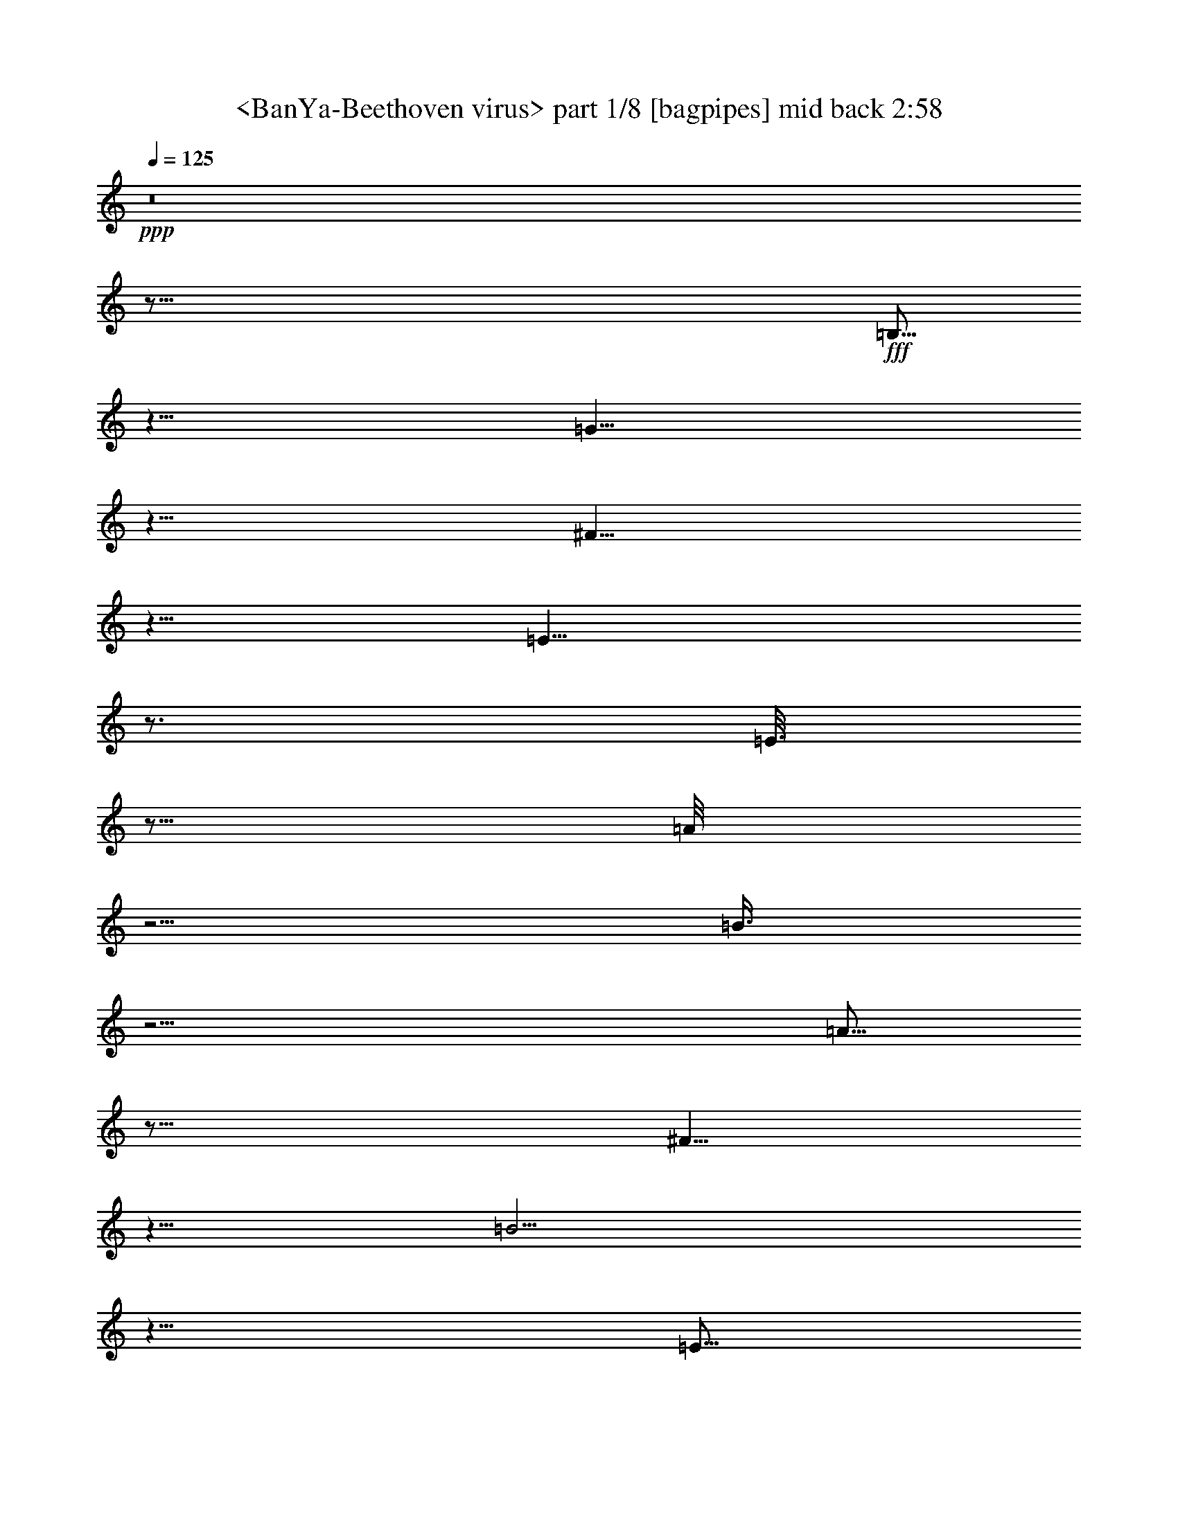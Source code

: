 % Produced with Bruzo's Transcoding Environment
% Transcribed by  Sev of Instant Play

X:1
T:  <BanYa-Beethoven virus> part 1/8 [bagpipes] mid back 2:58
Z: Transcribed with BruTE 64
L: 1/4
Q: 125
K: C
+ppp+
z8
z117/16
+fff+
[=B,5/16]
z5/8
[=G5/8]
z5/8
[^F5/8]
z5/8
[=E9/8]
z3/4
[=E3/16]
z5/16
[=A/8]
z5/4
[=B3/8]
z11/4
[=A5/16]
z25/16
[^F5/8]
z5/8
[=B5/4]
z5/8
[=E5/16]
z15/16
[=G5/16]
z15/16
[^F5/16]
z15/8
[=B,5/16]
z5/8
[=G5/8]
z5/8
[^F5/8]
z5/8
[=E9/8]
z3/4
[=E3/16]
z5/16
[=A/8]
z5/4
[=B3/8]
z11/4
[=A5/16]
z20507/42336
[=A5953/42336]
z5/16
[^F3/16]
z12569/42336
[=A5953/42336]
z5/16
[=D3/16]
z12569/42336
[^F5953/42336]
z5/16
[=B3/16]
z12569/42336
[=B,5953/42336]
z5/16
[=B3/16]
z12569/42336
[=E5953/42336]
z5/16
[=C3/16]
z12569/42336
[=E5953/42336]
z5/16
[^D3/16]
z12569/42336
[^F5953/42336]
z5/16
[^F3/16]
z12569/42336
[^F,5953/42336]
z5/16
[^F3/16]
z2
[^D5/16]
z5/8
[=B,5/16]
z5/8
[^F5/16]
z5/8
[=A5/16]
z5/8
[^F5/16]
z5/8
[^F5/16]
z5/8
[^F5/16]
z5/8
[=D5/16]
z5/8
[=d5/16]
z5/8
[=B5/16]
z5/8
[=G5/16]
z5/8
[=G5/16]
z5/8
[^G5/16]
z5/8
[=E5/16]
z5/8
[=c5/16]
z5/8
[^G5/16]
z5/8
[^D5/16]
z5/8
[^F5/16]
z5/8
[=g5/16]
z5/8
[=e5/16]
z5/8
[^F5/16]
z5/8
[=e5/16]
z5/8
[=B15/16]
z5/16
+ff+
[^F3/16]
z12569/42336
+f+
[=B,5953/42336]
z5/16
+fff+
[^F3/16]
z12569/42336
+f+
[=B,5953/42336]
z5/16
+ff+
[=E3/16]
z12569/42336
+fff+
[=B,5953/42336]
z5/16
+ff+
[^F3/16]
z12569/42336
+f+
[=B,5953/42336]
z5/16
+ff+
[^F15/16]
z5/16
[=d5/16]
z5/8
[=A5/16]
z5/16
[=A3/16]
z12569/42336
+mp+
[=D5953/42336]
z5/16
+ff+
[=G3/16]
z12569/42336
+mp+
[=D5953/42336]
z5/16
+ff+
[=G3/16]
z17/16
+f+
[=d3/16]
z12569/42336
+ff+
[=f5953/42336]
z5/16
[^G3/16]
z12569/42336
[=B5953/42336]
z20507/42336
[=e5953/42336]
z5/8
[=B5/16]
z5/8
+f+
[=e5/16]
z101/96
[^A13/96]
z3/8
+ff+
[^F5/16]
z5/8
[=B,3/16]
z12569/42336
[=A,5953/42336]
z5/16
[^F3/16]
z12569/42336
[^F5953/42336]
z5/16
[^F,3/16]
z12569/42336
[^D,5953/42336]
z5
+fff+
[^f3/16]
z12569/42336
[^F5953/42336]
z5/16
[=B3/16]
z12569/42336
[^f5953/42336]
z5/16
[^F3/16]
z12569/42336
[=B5953/42336]
z15/8
[=E5/16]
z15/16
[=G5/16]
z15/16
[^F5/16]
z15/8
[=E3/16]
z5/16
[^F/8]
z5/16
[=B3/8]
z3/2
[=B3/8]
z39/16
[=B5/16]
z15/8
[=G5/16]
z25/16
[=E/2]
z7/16
[^F5/16]
z15/16
[=A5/16]
z15/16
[=G5/16]
z15/8
[=E5/16]
z5/8
[=B,/8]
z13/16
[=B,/8]
z13/16
[=B,/8]
z13/16
[=E5/16]
z5/8
[=E5/16]
z5/8
[=E5/16]
z5/8
[=D5/16]
z5/8
[=G5/16]
z5/8
[=D/8]
z13/16
[=D5/16]
z5/8
[=B,5/16]
z5/8
[=D/8]
z13/16
[=D/8]
z13/16
[=B,/8]
z13/16
[=C5/16]
z5/8
[=E5/16]
z5/8
[=C/8]
z13/16
[=B,/8]
z13/16
[=E5/8]
z15/8
[^F5/16]
z15/16
[^F5/8]
z35/16
[=E5/16]
z5/8
[^F5/16]
z5/8
[=G5/16]
z5/8
[=B5/16]
z45/16
[=B5/16]
z15/8
[=G5/16]
z15/16
[=E5/8]
z5/4
[=G5/8]
z15/16
[=G5/8]
z71/96
[=G13/96]
z17/96
[=B13/96]
z/4
[=C/8]
z25/16
+f+
[=G5/16]
z5/8
[^F5/16]
z5/8
[=G5/16]
z5/8
[=D5/16]
z5/8
[=A5/16]
z5/8
[=G5/16]
z5/8
[=E5/16]
z5/8
[=B5/16]
z5/8
[=E5/16]
z5/8
[=e5/16]
z5/8
[=B5/16]
z5/8
[=A5/16]
z5/8
[=c5/16]
z5/8
[=B5/16]
z5/8
[=E5/16]
z5/8
[=G5/16]
z5/8
[^F5/16]
z5/8
[=A5/16]
z5/8
[=E5/16]
z5/8
[^F5/16]
z25/16
[^F5/16]
z5/8
[^F5/16]
z5/8
[=G5/16]
z5/8
[=E5/16]
z5/8
[=e5/16]
z5/8
[=B5/16]
z5/8
[=A5/16]
z5/8
[=g5/16]
z5/8
[^f5/16]
z5/8
[=d5/16]
z25/16
+fff+
[=A5/16]
z5/8
[=d5/16]
z5/8
[=A5/16]
z5/8
[=G5/16]
z5/8
[=E5/16]
z5/8
[=g5/16]
z5/8
[=e5/16]
z5/8
[=A5/16]
z45/16
[=G5/16]
z5/16
[^F5/16]
z5/8
[=D5/16]
z5/16
[=G3/16]
z7/16
[=E5/16]
z5/16
[=B3/16]
z12569/42336
[=E5953/42336]
z5/16
[=e3/16]
z12569/42336
[=B5953/42336]
z5/8
[=B3/16]
z12569/42336
[=A5953/42336]
z20507/42336
[=E5953/42336]
z5/16
[=G3/16]
z7/16
[^D5/16]
z5/16
[^F3/16]
z12569/42336
[=E5953/42336]
z5/16
[^F5/8]
z20507/42336
[^F5953/42336]
z5/16
[=G3/16]
z12569/42336
[=E5953/42336]
z5/16
[=e3/16]
z12569/42336
[=B5953/42336]
z5/16
[^c3/16]
z12569/42336
[=g5953/42336]
z5/16
[^f5/16]
z5/8
[^F5/16]
z20507/42336
[^F5953/42336]
z5/16
[=B3/16]
z12569/42336
[=G5953/42336]
z5/16
[=E3/16]
z12569/42336
[^D5953/42336]
z5/16
[=E3/16]
z12569/42336
[^D5953/42336]
z5/16
[=E5/16]
z5/16
[=e5/16]
z33737/42336
[=E5953/42336]
z5/8
[=D5/16]
z20507/42336
[=A5953/42336]
z5/16
[=G5/16]
z20507/42336
[=A5953/42336]
z5/16
[=A3/16]
z12569/42336
[=c5953/42336]
z5/16
[=c3/16]
z7/16
[=A5/16]
z5/16
[=B3/16]
z7/16
[=G3/16]
z12569/42336
[=E5953/42336]
z5/16
[^F3/16]
z25799/42336
[=G5953/42336]
z5/16
[^F3/16]
z12569/42336
[=G5953/42336]
z15/16
[^D3/16]
z12569/42336
[=A5953/42336]
z5/16
[=G3/16]
z12569/42336
[=B5953/42336]
z5/16
[=c3/16]
z12569/42336
[=A5953/42336]
z5/16
[=a3/16]
z12569/42336
[=e5953/42336]
z5/8
[=A5/16]
z5/8
[=D3/16]
z12569/42336
[=c5953/42336]
z5/16
[=G3/16]
z12569/42336
[^F5953/42336]
z5/16
[^D3/16]
z12569/42336
[=B,5953/42336]
z5/16
[^D3/16]
z12569/42336
[^F5953/42336]
z20507/42336
[=B5953/42336]
z33737/42336
[=B,5953/42336]
z5/16
[^D3/16]
z12569/42336
[^F5953/42336]
z20507/42336
[=B5953/42336]
z15/8
[^D5/8]
z15/16
[=B,5/16]
z5/8
[^F5/16]
z5/8
[=A5/16]
z5/8
[^F5/16]
z5/8
[^F5/16]
z5/8
[^F5/16]
z5/8
[=D5/16]
z5/8
[=d5/16]
z5/8
[=B5/16]
z5/8
[=G5/16]
z5/8
[=G5/16]
z5/8
[^G5/16]
z5/8
[=E5/16]
z5/8
[=c5/16]
z5/8
[^G5/16]
z5/8
[^D5/16]
z5/8
[^F5/16]
z5/8
[=g5/16]
z5/8
[=e5/16]
z5/8
[^F5/16]
z5/8
[=e5/16]
z5/8
[=B7/8]
z9923/42336
[=G5953/42336]
z5/16
[=G3/16]
z12569/42336
[=B,5953/42336]
z5/16
[=G3/16]
z12569/42336
[=B,5953/42336]
z5/16
[^D3/16]
z12569/42336
[=B,5953/42336]
z5/16
[=G3/16]
z12569/42336
[=B,5953/42336]
z46967/42336
[^F5953/42336]
z5/8
[=B5/16]
z20507/42336
+mp+
[=D5953/42336]
z5/16
+ff+
[=G3/16]
z12569/42336
+mp+
[=D5953/42336]
z5/16
+ff+
[=A3/16]
z12569/42336
+mp+
[=D5953/42336]
z5/16
+fff+
[=f15/16]
z5/16
[=d3/16]
z12569/42336
[=d5953/42336]
z5/16
[=E3/16]
z7/16
[=d3/16]
z7/16
[=e5/16]
z5/8
[=A5/16]
z5/4
[^F/8]
z3/16
[=g5/16]
z5/8
[=B5/16]
z5/16
[^F3/16]
z12569/42336
[^d5953/42336]
z5/16
[=b5/8]
z46967/42336
[=B5953/42336]
z5/16
[^F3/16]
z12569/42336
[=G5953/42336]
z5/16
[=C3/16]
z12569/42336
[=G5953/42336]
z5/16
[=B,3/16]
z12569/42336
[=C5953/42336]
z5/16
[^F,3/16]
z12569/42336
[=C5953/42336]
z33737/42336
[^F,5953/42336]
z5/16
[=A,3/16]
z12569/42336
[=C,5953/42336]
z5/16
[=A,3/16]
z12569/42336
[=D,19183/42336]
z5/16
[=B,3/16]
z12569/42336
[=A,5953/42336]
z5/16
[=B3/16]
z12569/42336
[=D5953/42336]
z5/16
[=G,3/16]
z7/16
[^F3/16]
z12569/42336
[=G5953/42336]
z5/16
[=C3/16]
z12569/42336
[=G5953/42336]
z5/16
[=G,3/16]
z7/16
[=G3/16]
z12569/42336
[=A5953/42336]
z5/16
[=D3/16]
z12569/42336
[=A5953/42336]
z5/16
[=A,5/16]
z5/16
[^F,3/16]
z12569/42336
[^D5953/42336]
z5/16
[=B3/16]
z12569/42336
[^D5953/42336]
z5/16
[^F,3/16]
z12569/42336
[=G5953/42336]
z5/16
[=g3/16]
z12569/42336
[^d5953/42336]
z25/8
[=G5/16]
z15/16
[^A5/16]
z15/16
[=A5/16]
z15/8
[=G3/16]
z5/16
[=A/8]
z5/16
[=d3/8]
z3/2
[=d3/8]
z39/16
[=d5/16]
z15/8
[^A5/16]
z25/16
[=G5/8]
z5/8
[^A5/8]
z5/8
[=A5/8]
z5/8
[=G5/4]
z15/16
[=A5/16]
z15/16
[=c5/16]
z15/16
[^A5/16]
z7/4
[^F/8]
z5/16
[^A3/16]
z3/4
[=d3/8]
z3/2
[=d15/8]
z5/8
[^d5/4]
z15/16
[=c5/16]
z15/8
[=G5/16]
z15/16
[^A5/16]
z15/16
[=A5/16]
z35/16
[=c5/16]
z25/16
[=A5/8]
z5/8
[=d5/4]
z15/16
[=A5/16]
z15/16
[=c5/16]
z15/16
[^A5/16]
z35/16
[^A3/16]
z8
z7

X:2
T:  <BanYa-Beethoven virus> part 2/8 [bagpipes] mid back 2:58
Z: Transcribed with BruTE 64
L: 1/4
Q: 125
K: C
+ppp+
z8
z61/8
+fff+
[=E5/16]
z15/16
[=G5/16]
z15/16
[^F5/16]
z15/8
[=E3/16]
z5/16
[^F/8]
z5/16
[=B3/8]
z3/2
[=B3/8]
z39/16
[=B5/16]
z15/8
[=G5/16]
z25/16
[=E/2]
z7/16
[^F5/16]
z15/16
[=A5/16]
z15/16
[=G5/16]
z15/8
[=E5/16]
z15/16
[=G5/16]
z15/16
[^F5/16]
z15/8
[=E3/16]
z5/16
[^F/8]
z5/16
[=B3/8]
z3/2
[=B3/8]
z39/16
[=B5/16]
z5/16
[^F3/16]
z12569/42336
[=A5953/42336]
z5/16
[=A3/16]
z12569/42336
[=A,5953/42336]
z5/16
[=A3/16]
z12569/42336
[=G5953/42336]
z5/16
[=E3/16]
z12569/42336
[=G5953/42336]
z5/16
[=C3/16]
z12569/42336
[=E5953/42336]
z5/16
[=A3/16]
z12569/42336
[=C5953/42336]
z5/16
[=A3/16]
z12569/42336
[^D5953/42336]
z5/16
[=B,3/16]
z12569/42336
[^D5953/42336]
z35/16
[=E5/16]
z5/8
[^A,5/16]
z5/8
[=B,5/16]
z5/8
[=A5/16]
z5/8
[=E5/16]
z5/8
[=G5/16]
z5/8
[=D5/16]
z5/8
[^F5/16]
z5/8
[=c5/16]
z5/8
[=A5/16]
z5/8
[=A5/16]
z5/8
[^G5/16]
z5/8
[=B5/16]
z5/8
[=d5/16]
z5/8
[=B5/16]
z5/8
[=A5/16]
z5/8
[=E5/16]
z5/8
[^A5/16]
z5/8
[^A5/16]
z5/8
[=e5/16]
z5/8
[=e5/16]
z5/8
[^f5/16]
z5/4
+ff+
[=A3/16]
z12569/42336
+f+
[=B,5953/42336]
z5/16
+ff+
[=A3/16]
z12569/42336
+fff+
[=B,5953/42336]
z5/16
+ff+
[^F3/16]
z12569/42336
+fff+
[=B,5953/42336]
z5/16
+ff+
[=E3/16]
z12569/42336
+f+
[=B,5953/42336]
z5/16
+ff+
[=E3/16]
z17/16
[=D3/16]
z7/16
[=c5/16]
z5/8
[=B3/16]
z12569/42336
+mp+
[=D5953/42336]
z5/16
+ff+
[^F3/16]
z12569/42336
+mp+
[=D5953/42336]
z5/16
+ff+
[=B3/16]
z12569/42336
+mp+
[=D5953/42336]
z46967/42336
+ff+
[=f5953/42336]
z5/16
[=B3/16]
z12569/42336
[=B5953/42336]
z5/16
[=e5/16]
z5/16
[=c5/16]
z5/8
+f+
[=e5/16]
z5/8
+ff+
[^A15/16]
z3/16
+f+
[^c/8]
z5/8
+ff+
[^f5/16]
z20507/42336
[^D,5953/42336]
z5/16
[=B,3/16]
z12569/42336
[=A5953/42336]
z5/16
[^D3/16]
z12569/42336
[^D,5953/42336]
z5/16
+fff+
[=B,5/2]
z113117/42336
[^d5953/42336]
z5/16
[^D3/16]
z12569/42336
[^f5953/42336]
z5/16
[^d3/16]
z12569/42336
[^D5953/42336]
z5/16
[=a25/16]
z5/8
[^F5/16]
z15/16
[=A5/16]
z15/16
[=G5/16]
z7/4
[^D/8]
z5/16
[=G3/16]
z3/4
[=B3/8]
z3/2
[=B15/8]
z5/8
[=c5/4]
z15/16
[=A5/16]
z73427/42336
[=E5953/42336]
z5/8
[=G5/8]
z5/8
[^F5/8]
z5/8
[=E5/4]
z15/16
[^F5/16]
z5/8
[^D/8]
z13/16
[^D/8]
z13/16
[=B,/8]
z13/16
[=B,/8]
z13/16
[=B,/8]
z13/16
[=B,/8]
z13/16
[=A,/8]
z13/16
[=D/8]
z13/16
[=G5/16]
z5/8
[=G5/16]
z5/8
[=c5/16]
z5/8
[^F5/16]
z5/8
[^F5/16]
z5/8
[=E5/16]
z5/8
[=D5/16]
z5/8
[^F5/16]
z5/8
[=D/8]
z13/16
[=D/8]
z19/8
[=B,5/16]
z5/8
[=G5/8]
z15/16
[=G5/16]
z35/16
[^D5/16]
z5/8
[=G5/16]
z5/8
[=A5/16]
z5/8
[=B5/2]
z5/8
[=c15/16]
z5/4
[=A5/16]
z15/8
[=E5/16]
z15/16
[=A5/16]
z5/4
[=E5/16]
z/2
[=B/8]
z3/16
[=G/8]
z5/16
[=A,5/16]
z25/16
+f+
[^F5/16]
z5/8
[^F5/16]
z5/8
[^F5/16]
z5/8
[=D5/16]
z5/8
[=G5/16]
z5/8
[=G5/16]
z5/8
[^G5/16]
z5/8
[^G5/16]
z5/8
[=A5/16]
z5/8
[=d5/16]
z5/8
[=c5/16]
z5/8
[=A5/16]
z5/8
[=B5/16]
z5/8
[=B5/16]
z5/8
[=B,5/16]
z5/8
[=E5/16]
z5/8
[^D5/16]
z5/8
[=G5/16]
z5/8
[^F5/16]
z5/8
[=G5/16]
z25/16
[^F5/16]
z5/8
[=B5/16]
z5/8
[^F5/16]
z5/8
[=G5/16]
z5/8
[=d5/16]
z5/8
[^c5/16]
z5/8
[^c5/16]
z5/8
[^f5/16]
z5/8
[=d5/16]
z5/8
[^F5/4]
z5/8
+fff+
[^F5/16]
z5/8
[=A5/16]
z5/8
[=e5/16]
z5/8
[=E5/16]
z5/8
[=G5/16]
z5/8
[=e5/16]
z5/8
[^f5/16]
z5/8
[=d5/16]
z45/16
[^F3/16]
z7/16
[=G5/16]
z5/8
[=B3/16]
z12569/42336
[^F5953/42336]
z5/8
[^G3/16]
z12569/42336
[^G5953/42336]
z5/16
[=A3/16]
z12569/42336
[=d5953/42336]
z5/16
[=c5/16]
z20507/42336
[=c5953/42336]
z5/16
[=B5/16]
z5/16
[=B,3/16]
z12569/42336
[=E5953/42336]
z5/8
[=A3/16]
z12569/42336
[=E5953/42336]
z5/16
[^F3/16]
z3/4
[^F5/16]
z5/16
[=B3/16]
z12569/42336
[^F5953/42336]
z5/16
[=G3/16]
z12569/42336
[=d5953/42336]
z5/16
[^c3/16]
z12569/42336
[=e5953/42336]
z5/16
[^f3/16]
z7/16
[=d5/16]
z5/8
[^F5/16]
z5/16
[=d3/16]
z12569/42336
[=A5953/42336]
z5/16
[^F3/16]
z12569/42336
[=E5953/42336]
z5/16
[=B,3/16]
z12569/42336
[=E5953/42336]
z5/16
[^F3/16]
z7/16
[=G3/16]
z3/4
[=G5/16]
z5/16
[^F5/16]
z5/8
[=A,5/16]
z5/16
[=G3/16]
z7/16
[=E5/16]
z5/16
[=B3/16]
z12569/42336
[=E5953/42336]
z5/16
[=e3/16]
z12569/42336
[=B5953/42336]
z5/8
[=B3/16]
z12569/42336
[=A5953/42336]
z20507/42336
[=E5953/42336]
z5/16
[=G3/16]
z7/16
[^D3/16]
z7/16
[^F3/16]
z12569/42336
[=E5953/42336]
z5/16
[^F5/8]
z20507/42336
[^F5953/42336]
z5/16
[=G3/16]
z12569/42336
[=E5953/42336]
z5/16
[=e3/16]
z12569/42336
[=B5953/42336]
z5/16
[^c3/16]
z12569/42336
[=g5953/42336]
z5/16
[^f5/16]
z5/8
[^F5/16]
z20507/42336
[^F5953/42336]
z5/16
[=B3/16]
z12569/42336
[=G5953/42336]
z5/16
[=E3/16]
z12569/42336
[^D5953/42336]
z5/16
[=E3/16]
z12569/42336
[^D5953/42336]
z5/16
[=E5/16]
z5/16
[=e5/16]
z5/8
[=E3/16]
z12569/42336
[^D5953/42336]
z5/16
[=E3/16]
z7/16
[=e5/16]
z35/16
[=E5/8]
z5/8
[^A,5/16]
z5/8
[=B,5/16]
z5/8
[=A5/16]
z5/8
[=E5/16]
z5/8
[=G5/16]
z5/8
[=D5/16]
z5/8
[^F5/16]
z5/8
[=c5/16]
z5/8
[=A5/16]
z5/8
[=A5/16]
z5/8
[^G5/16]
z5/8
[=B5/16]
z5/8
[=d5/16]
z5/8
[=B5/16]
z5/8
[=A5/16]
z5/8
[=E5/16]
z5/8
[^A5/16]
z5/8
[^A5/16]
z5/8
[=e5/16]
z5/8
[=e5/16]
z5/8
[^f5/16]
z49943/42336
[=B5623/42336]
z/4
[^F3/16]
z12569/42336
[=B,5953/42336]
z5/16
[^F3/16]
z12569/42336
[=B,5953/42336]
z5/16
[=E3/16]
z12569/42336
[=B,5953/42336]
z5/16
[^F3/16]
z12569/42336
[=B,5953/42336]
z5/16
[^F15/16]
z5/16
[=d5/16]
z5/8
[=A5/16]
z5/16
+ff+
[=A3/16]
z12569/42336
+mp+
[=D5953/42336]
z5/16
+ff+
[=G3/16]
z12569/42336
+mp+
[=D5953/42336]
z5/16
+ff+
[=G3/16]
z17/16
+fff+
[=d3/16]
z12569/42336
[=f5953/42336]
z5/16
[^G3/16]
z12569/42336
[=B5953/42336]
z20507/42336
[=e5953/42336]
z5/8
[=B5/16]
z5/8
[=e5/16]
z101/96
[^A13/96]
z3/8
[^F5/16]
z5/8
[=B,3/16]
z12569/42336
[=A5953/42336]
z5/16
[^f3/16]
z11/8
[=B5/16]
z5/16
[=G3/16]
z12569/42336
[=B5953/42336]
z5/16
[=D3/16]
z12569/42336
[=G5953/42336]
z5/16
[=C3/16]
z12569/42336
[=C5953/42336]
z5/16
[=G,3/16]
z12569/42336
[=C5953/42336]
z5/16
[^F,5/8]
z5/16
[=A,3/16]
z12569/42336
[=D,5953/42336]
z5/16
[=A,3/16]
z12569/42336
[=E,5953/42336]
z5/8
[=G,3/16]
z12569/42336
[=D,5953/42336]
z5/16
[=B,3/16]
z12569/42336
[=A5953/42336]
z5/16
[=B,3/16]
z12569/42336
[=D,5953/42336=D5953/42336]
z20507/42336
[=G5953/42336]
z5/16
[=D3/16]
z12569/42336
[=G5953/42336]
z5/16
[=A,3/16]
z12569/42336
[=G5953/42336]
z20507/42336
[=A5953/42336]
z5/16
[=E3/16]
z12569/42336
[=A5953/42336]
z5/16
[=B,3/16]
z7/16
[=B,3/16]
z12569/42336
[=A,5953/42336]
z5/16
[^F3/16]
z12569/42336
[=A5953/42336]
z5/16
[=B,3/16]
z12569/42336
[^D,5953/42336]
z5/16
[=B3/16]
z12569/42336
[^f5953/42336]
z5/16
[=e5/4]
z35/16
[=A5/16]
z15/16
[=c5/16]
z15/16
[^A5/16]
z7/4
[^F/8]
z5/16
[^A3/16]
z3/4
[=d3/8]
z3/2
[=d15/8]
z5/8
[^d5/4]
z15/16
[=c5/16]
z15/8
[=G5/16]
z15/16
[^A5/16]
z15/16
[=A5/16]
z15/8
[=D5/16]
z5/8
[^A5/8]
z5/8
[=A5/8]
z5/8
[=G9/8]
z3/4
[=G3/16]
z5/16
[=c/8]
z5/4
[=d3/8]
z11/4
[=c5/16]
z25/16
[=A5/8]
z5/8
[=d5/4]
z15/16
[=A5/16]
z15/16
[=c5/16]
z15/16
[^A5/16]
z35/16
[=d5/16]
z15/8
[^A5/16]
z25/16
[=G5/8]
z5/8
[^A5/8]
z5/8
[=A5/8]
z5/8
[=G15/8]
z20507/42336
[=d5953/42336]
z8
z55/8

X:3
T:  <BanYa-Beethoven virus> part 3/8 [bagpipes] mid back 2:58
Z: Transcribed with BruTE 64
L: 1/4
Q: 125
K: C
+ppp+
z8
z127/16
+fff+
[^F5/16]
z15/16
[=A5/16]
z15/16
[=G5/16]
z7/4
[^D/8]
z5/16
[=G3/16]
z3/4
[=B3/8]
z3/2
[=B15/8]
z5/8
[=c5/4]
z15/16
[=A5/16]
z73427/42336
[=E5953/42336]
z5/8
[=G5/8]
z5/8
[^F5/8]
z5/8
[=E5/4]
z15/16
[^F5/16]
z15/16
[=A5/16]
z15/16
[=G5/16]
z7/4
[^D/8]
z5/16
[=G3/16]
z3/4
[=B3/8]
z3/2
[=B15/8]
z5/8
[=c3/16]
z12569/42336
[^D5953/42336]
z5/16
[=c3/16]
z12569/42336
[^F5953/42336]
z5/16
[=D3/16]
z12569/42336
[^F5953/42336]
z5/16
[=E3/16]
z12569/42336
[=G5953/42336]
z5/16
[=G3/16]
z12569/42336
[=G,5953/42336]
z5/16
[=G3/16]
z12569/42336
[^F5953/42336]
z5/16
[^D3/16]
z12569/42336
[^F5953/42336]
z5/16
[=B,3/16]
z12569/42336
[^D5953/42336]
z5/16
[=E15/8]
z5/8
[^F5/16]
z5/8
[=B,5/16]
z5/8
[=B5/16]
z5/8
[=G5/16]
z5/8
[=E5/16]
z5/8
[=E5/16]
z5/8
[^C5/16]
z5/8
[=D5/16]
z5/8
[=c5/16]
z5/8
[=G5/16]
z5/8
[=B5/16]
z5/8
[=E5/16]
z5/8
[=e5/16]
z5/8
[=E5/16]
z5/8
[=A5/16]
z5/8
[=E5/16]
z5/8
[^A5/16]
z5/8
[^c5/16]
z5/8
[^f5/16]
z5/8
[=B5/16]
z5/8
[^d5/16]
z5/8
[=B5/16]
z46967/42336
+ff+
[=G5953/42336]
z5/16
[=G3/16]
z12569/42336
+fff+
[=B,5953/42336]
z5/16
+ff+
[=G3/16]
z12569/42336
+fff+
[=B,5953/42336]
z5/16
+ff+
[^D3/16]
z12569/42336
+f+
[=B,5953/42336]
z5/16
+ff+
[=G3/16]
z12569/42336
+f+
[=B,5953/42336]
z46967/42336
+ff+
[^F5953/42336]
z5/8
[=B5/16]
z20507/42336
+mp+
[=D5953/42336]
z5/16
+ff+
[=G3/16]
z12569/42336
+mp+
[=D5953/42336]
z5/16
+ff+
[=A3/16]
z12569/42336
+mp+
[=D5953/42336]
z5/16
+ff+
[=f15/16]
z5/16
[=d3/16]
z12569/42336
[=d5953/42336]
z5/16
[=E3/16]
z7/16
+f+
[=d3/16]
z7/16
[=e5/16]
z5/8
+ff+
[=A5/16]
z5/4
+f+
[^F/8]
z3/16
+ff+
[=g5/16]
z5/8
[=e5/16]
z5/16
[^F,3/16]
z12569/42336
[^D5953/42336]
z5/16
[=B3/16]
z12569/42336
[=B,5953/42336]
z5/16
[=B,3/16]
z21/8
+fff+
[=A5/2=B5/2]
z5/16
[=B3/16]
z12569/42336
[^F5953/42336]
z5/16
[^d3/16]
z12569/42336
[=B5953/42336]
z5/16
[^F3/16]
z27/16
[=B,5/16]
z5/8
[=G5/8]
z5/8
[^F5/8]
z5/8
[=E9/8]
z3/4
[=E3/16]
z5/16
[=A/8]
z5/4
[=B3/8]
z11/4
[=A5/16]
z25/16
[^F5/8]
z5/8
[=B5/4]
z5/8
[=E5/16]
z15/16
[=G5/16]
z15/16
[^F5/16]
z15/8
[=B,5/16]
z5/8
[=G5/16]
z5/8
[^F5/16]
z5/8
[=E5/16]
z5/8
[^D/8]
z13/16
[^D/8]
z13/16
[^D/8]
z13/16
[=A,/8]
z13/16
[=G,/8]
z13/16
[=B,/8]
z13/16
[=B,5/16]
z5/8
[=D5/16]
z5/8
[=C/8]
z13/16
[=C/8]
z13/16
[=B5/16]
z5/8
[=B,5/16]
z5/8
[=C5/16]
z5/8
[=G5/16]
z5/8
[^F5/16]
z5/8
[^D5/16]
z35/16
[=E5/16]
z15/16
[=A5/16]
z15/16
[=E5/8]
z15/8
[=E5/16]
z5/8
[^F5/16]
z5/8
[=B5/16]
z45/16
[=A5/16]
z5/4
[^F5/16]
z5/4
[=B5/8]
z25/16
[^F5/16]
z15/16
[^F5/8]
z5/4
[=E/8]
z3/16
[=e/8]
z3/16
[=E/8]
z23/16
+f+
[=G5/16]
z5/8
[=E5/16]
z5/8
[=G5/16]
z5/8
[^F5/16]
z5/8
[=B5/16]
z5/8
[^F5/16]
z5/8
[=E5/16]
z5/8
[=A5/16]
z5/8
[=A5/16]
z5/8
[=c5/16]
z5/8
[=c5/16]
z5/8
[=c5/16]
z5/8
[=B5/16]
z5/8
[=A5/16]
z5/8
[=G5/16]
z5/8
[=E5/16]
z5/8
[^F5/16]
z5/8
[^D5/16]
z5/8
[^F5/16]
z5/8
[=E5/16]
z5/8
[^F5/4]
z5/8
[^D5/16]
z5/8
[=A5/16]
z5/8
[=G5/16]
z5/8
[=B5/16]
z5/8
[=c5/16]
z5/8
[^c5/16]
z5/8
[=a5/16]
z5/8
[=e5/16]
z5/8
[=A5/16]
z25/16
+fff+
[=d5/16]
z5/8
[=A5/16]
z5/8
[^F5/16]
z5/8
[=B5/16]
z5/8
[=B,5/16]
z5/8
[=B5/16]
z5/8
[=B5/16]
z5/8
[=d5/16]
z5/8
[=d5/4]
z73427/42336
[=E5953/42336]
z5/8
[^F5/16]
z20507/42336
[=A5953/42336]
z5/16
[=G5/16]
z20507/42336
[=A5953/42336]
z5/16
[=A3/16]
z12569/42336
[=c5953/42336]
z5/16
[=c3/16]
z7/16
[=A5/16]
z5/16
[=B3/16]
z7/16
[=G3/16]
z12569/42336
[=E5953/42336]
z5/16
[^F5/16]
z20507/42336
[=G5953/42336]
z5/16
[^F3/16]
z12569/42336
[=G5953/42336]
z15/16
[^D3/16]
z12569/42336
[=A5953/42336]
z5/16
[=G3/16]
z12569/42336
[=B5953/42336]
z5/16
[=c3/16]
z12569/42336
[=A5953/42336]
z5/16
[=a3/16]
z12569/42336
[=e5953/42336]
z5/8
[=A5/16]
z5/8
[=D3/16]
z12569/42336
[=c5953/42336]
z5/16
[=G3/16]
z12569/42336
[^F5953/42336]
z5/16
[^D3/16]
z12569/42336
[=B,5953/42336]
z5/16
[^D3/16]
z12569/42336
[^F5953/42336]
z20507/42336
[=B5953/42336]
z15/16
[^F3/16]
z7/16
[=G5/16]
z5/8
[=B3/16]
z12569/42336
[^F5953/42336]
z5/8
[^G3/16]
z12569/42336
[^G5953/42336]
z5/16
[=A3/16]
z12569/42336
[=d5953/42336]
z5/16
[=c5/16]
z20507/42336
[=c5953/42336]
z5/16
[=B3/16]
z7/16
[=B,3/16]
z12569/42336
[=E5953/42336]
z5/8
[=A3/16]
z12569/42336
[=E5953/42336]
z5/16
[^F3/16]
z3/4
[^F3/16]
z7/16
[=B3/16]
z12569/42336
[^F5953/42336]
z5/16
[=G3/16]
z12569/42336
[=d5953/42336]
z5/16
[^c3/16]
z12569/42336
[=e5953/42336]
z5/16
[^f3/16]
z7/16
[=d5/16]
z5/8
[^F5/16]
z5/16
[=d3/16]
z12569/42336
[=A5953/42336]
z5/16
[^F3/16]
z12569/42336
[=E5953/42336]
z5/16
[=B,3/16]
z12569/42336
[=E5953/42336]
z5/16
[^F3/16]
z7/16
[=G3/16]
z3/4
[=B,3/16]
z12569/42336
[=E5953/42336]
z5/16
[^F3/16]
z7/16
[=G3/16]
z11/8
[=E5/8]
z5/4
[^F5/16]
z5/8
[=B,5/16]
z5/8
[=B5/16]
z5/8
[=G5/16]
z5/8
[=E5/16]
z5/8
[=E5/16]
z5/8
[^C5/16]
z5/8
[=D5/16]
z5/8
[=c5/16]
z5/8
[=G5/16]
z5/8
[=B5/16]
z5/8
[=E5/16]
z5/8
[=e5/16]
z5/8
[=E5/16]
z5/8
[=A5/16]
z5/8
[=E5/16]
z5/8
[^A5/16]
z5/8
[^c5/16]
z5/8
[^f5/16]
z5/8
[=B5/16]
z5/8
[^d5/16]
z5/8
[=B5/16]
z15/16
[=A3/16]
z12569/42336
[=B,5953/42336]
z5/16
[=A3/16]
z12569/42336
[=B,5953/42336]
z5/16
[^F3/16]
z12569/42336
[=B,5953/42336]
z5/16
[=E3/16]
z12569/42336
[=B,5953/42336]
z5/16
[=E3/16]
z17/16
[=D3/16]
z7/16
[=c5/16]
z5/8
+ff+
[=B3/16]
z12569/42336
+mp+
[=D5953/42336]
z5/16
+ff+
[^F3/16]
z12569/42336
+mp+
[=D5953/42336]
z5/16
+ff+
[=B3/16]
z12569/42336
+mp+
[=D5953/42336]
z46967/42336
+fff+
[=f5953/42336]
z5/16
[=B3/16]
z12569/42336
[=B5953/42336]
z5/16
[=e5/16]
z5/16
[=c5/16]
z5/8
[=e5/16]
z5/8
[^A15/16]
z3/16
[^c/8]
z5/8
[^c5/16]
z20507/42336
[^D5953/42336]
z5/16
[=B3/16]
z12569/42336
[=a5953/42336]
z25/16
[=A3/16]
z12569/42336
[=B5953/42336]
z5/16
[=E3/16]
z12569/42336
[=G5953/42336]
z5/16
[=B,3/16]
z12569/42336
[=G5953/42336]
z5/16
[=A,3/16]
z12569/42336
[=C5953/42336]
z5/16
[=E,3/16]
z3/4
[=A,3/16]
z12569/42336
[=E,5953/42336]
z5/16
[=A,3/16]
z12569/42336
[=D,5953/42336]
z5/16
[=A,3/16]
z25799/42336
[=A,5953/42336]
z5/16
[=G,3/16]
z12569/42336
[=G5953/42336]
z5/16
[=G3/16]
z12569/42336
[=A,5953/42336]
z5/16
[=G5/16]
z5/16
[=E3/16]
z12569/42336
[=G5953/42336]
z5/16
[=B,3/16]
z12569/42336
[=G5953/42336]
z5/16
[=A5/16]
z5/16
[^F3/16]
z12569/42336
[=A5953/42336]
z5/16
[^C3/16]
z12569/42336
[=A5953/42336]
z20507/42336
[^D,5953/42336]
z5/16
[=B,3/16]
z12569/42336
[=A5953/42336]
z5/16
[^F3/16]
z12569/42336
[=A,5953/42336]
z5/16
[=E3/16]
z12569/42336
[=e5953/42336]
z5/16
[=e3/16]
z47/16
[=D5/16]
z5/8
[^A5/8]
z5/8
[=A5/8]
z5/8
[=G9/8]
z3/4
[=G3/16]
z5/16
[=c/8]
z5/4
[=d3/8]
z11/4
[=c5/16]
z25/16
[=A5/8]
z5/8
[=d5/4]
z15/16
[=A5/16]
z15/16
[=c5/16]
z15/16
[^A5/16]
z15/8
[=G5/16]
z15/16
[^A5/16]
z15/16
[=A5/16]
z15/8
[=G3/16]
z5/16
[=A/8]
z5/16
[=d3/8]
z3/2
[=d3/8]
z39/16
[=d5/16]
z15/8
[^A5/16]
z25/16
[=G5/8]
z5/8
[^A5/8]
z5/8
[=A5/8]
z5/8
[=G15/8]
z5/8
[^d5/4]
z15/16
[=c5/16]
z15/8
[=G5/16]
z15/16
[^A5/16]
z15/16
[=A5/16]
z99887/42336
[=G5953/42336]
z8
z115/16

X:4
T:  <BanYa-Beethoven virus> part 4/8 [horn] left 2:58
Z: Transcribed with BruTE 64
L: 1/4
Q: 125
K: C
+ppp+
z25/4
+mf+
[^F,3/16]
z/8
[=E,3/16]
z/8
[=E,3/16]
z/8
[=G,3/16]
z/8
[=E,3/16]
z/8
[=E,3/16]
z/8
[=A,3/16]
z/8
[=E,3/16]
z/8
[=E,3/16]
z/8
[=B,3/16]
z/8
[=E,3/16]
z/8
[=E,3/16]
z/8
[=C3/16]
z/8
[=E,3/16]
z/8
[=E,3/16]
z/8
[=C3/16]
z/8
[=B,3/16]
z/8
[=E,3/16]
z/8
[=E,3/16]
z/8
[=A,3/16]
z/8
[=E,3/16]
z/8
[=E,3/16]
z/8
[=G,3/16]
z/8
[=E,3/16]
z/8
[=E,3/16]
z/8
[^F,3/16]
z/8
[=E,3/16]
z/8
[=E,3/16]
z/8
[=G,3/16]
z/8
[=E,3/16]
z/8
[^F,3/16]
z/8
[=E,3/16]
z/8
+f+
[=E5/16]
[=B,5/16]
[=E5/16]
[=G5/16]
[^F5/16]
[^D5/16]
[^F5/16]
[=B,5/16]
[=E3/16]
z/8
[=B,3/16]
z/8
[=E3/16]
z/8
[=G3/16]
z/8
[=B3/16]
z/8
[=G3/16]
z/8
[=E3/16]
z/8
[=B,3/16]
z/8
[=E3/16]
z/8
[=B,3/16]
z/8
[=E3/16]
z/8
[=G3/16]
z/8
[^F3/16]
z/8
[=D3/16]
z/8
[^F3/16]
z/8
[=A3/16]
z/8
[=G3/16]
z/8
[=D3/16]
z/8
[=G3/16]
z/8
[=B3/16]
z/8
[=d3/16]
z/8
[=B3/16]
z/8
[=G3/16]
z/8
[=D3/16]
z/8
[=c3/16]
z/8
[=A3/16]
z/8
[=E3/16]
z/8
[=A3/16]
z/8
[^F3/16]
z/8
[^D3/16]
z/8
[^F3/16]
z/8
[=B3/16]
z/8
[=E3/16]
z/8
[=G3/16]
z/8
[=B3/16]
z/8
[=G3/16]
z/8
[=E3/16]
z/8
[=A3/16]
z/8
[^c3/16]
z/8
[=A3/16]
z/8
[=G3/16]
z/8
[^A3/16]
z/8
[^c3/16]
z/8
[^A3/16]
z/8
[^D3/16]
z/8
[^F3/16]
z/8
[=B3/16]
z/8
[^F3/16]
z/8
[=E3/16]
z/8
[=B,3/16]
z/8
[=E3/16]
z/8
[=G3/16]
z/8
[=B3/16]
z/8
[=G3/16]
z/8
[=E3/16]
z/8
[=B,3/16]
z/8
[=E3/16]
z/8
[=B,3/16]
z/8
[=E3/16]
z/8
[=G3/16]
z/8
[^F3/16]
z/8
[^D3/16]
z/8
[^F3/16]
z/8
[=B,3/16]
z/8
[=E3/16]
z/8
[=B,3/16]
z/8
[=E3/16]
z/8
[=G3/16]
z/8
[=B3/16]
z/8
[=G3/16]
z/8
[=E3/16]
z/8
[=B,3/16]
z/8
[=E3/16]
z/8
[=B,3/16]
z/8
[=E3/16]
z/8
[=G3/16]
z/8
[^F3/16]
z/8
[=D3/16]
z/8
[^F3/16]
z/8
[=A3/16]
z/8
[=G3/16]
z/8
[=D3/16]
z/8
[=G3/16]
z/8
[=B3/16]
z/8
[=d3/16]
z/8
[=B3/16]
z/8
[=G3/16]
z/8
[=D3/16]
z/8
[=c3/16]
z/8
[=A3/16]
z/8
[=E3/16]
z/8
[=A3/16]
z/8
[^F3/16]
z/8
[^D3/16]
z/8
[^F3/16]
z/8
[=B3/16]
z/8
[=E3/16]
z/8
[=G3/16]
z/8
[=B3/16]
z/8
[=G3/16]
z/8
[=E3/16]
z/8
[=A3/16]
z/8
[^c3/16]
z/8
[=A3/16]
z/8
[=G3/16]
z/8
[^A3/16]
z/8
[^c3/16]
z/8
[^A3/16]
z/8
[^D3/16]
z/8
[^F3/16]
z/8
[=B3/16]
z/8
[^F3/16]
z/8
[=E3/16]
z/8
[=B,3/16]
z/8
[=E3/16]
z/8
[=G3/16]
z/8
[=B3/16]
z/8
[=G3/16]
z/8
[=E3/16]
z/8
[=B,3/16]
z/8
[^F,5/2=B,5/2]
[=E,5/2=B,5/2=E5/2]
[=D,5/4=A,5/4=D5/4]
[^F,5/4]
[=G,5/4=D5/4=G5/4]
[=F,5/4]
[=E,5/4=B,5/4=E5/4]
[=E,5/4]
[=A,5/4=E5/4=A5/4]
[=G,5/4]
[^F,5/4^C5/4^F5/4]
[^F,5/4]
[=B,5/4^F5/4=B5/4]
[=B,5/4]
+p+
[^d5/4]
[=g5/4]
[=e5/2]
[=d5/4]
[^f5/4]
[=g5/2]
[=e5/4]
[^g5/4]
[=a5/4]
[=g5/4]
[^f5/4]
[^a5/4]
[=b5/2]
[=B,5/16]
[=C5/16]
[=B,5/16]
[=C5/16]
[=B,5/16]
[=C5/16]
[=B,5/16]
[=C5/16]
[=B,5/16]
[=C5/16]
[=B,5/16]
[=C5/16]
[=B,5/16]
[=C5/16]
[=B,5/16]
[=C5/16]
[^D5/16]
[=E5/16]
[^D5/16]
[=E5/16]
[^D5/16]
[=E5/16]
[^D5/16]
[=E5/16]
[^D5/16]
[=E5/16]
[^D5/16]
[=E5/16]
[^D5/16]
[=B,5/16]
[=A,5/16]
[^F,5/16]
+f+
[=E3/16]
z/8
[=B,3/16]
z/8
[=E3/16]
z/8
[=G3/16]
z/8
[^F3/16]
z/8
[^D3/16]
z/8
[^F3/16]
z/8
[=B,3/16]
z/8
[=E3/16]
z/8
[=B,3/16]
z/8
[=E3/16]
z/8
[=G3/16]
z/8
[=B3/16]
z/8
[=G3/16]
z/8
[=E3/16]
z/8
[=B,3/16]
z/8
[=E3/16]
z/8
[=B,3/16]
z/8
[=E3/16]
z/8
[=G3/16]
z/8
[^F3/16]
z/8
[=D3/16]
z/8
[^F3/16]
z/8
[=A3/16]
z/8
[=G3/16]
z/8
[=D3/16]
z/8
[=G3/16]
z/8
[=B3/16]
z/8
[=d3/16]
z/8
[=B3/16]
z/8
[=G3/16]
z/8
[=D3/16]
z/8
[=c3/16]
z/8
[=A3/16]
z/8
[=E3/16]
z/8
[=A3/16]
z/8
[^F3/16]
z/8
[^D3/16]
z/8
[^F3/16]
z/8
[=B3/16]
z/8
[=E3/16]
z/8
[=G3/16]
z/8
[=B3/16]
z/8
[=G3/16]
z/8
[=E3/16]
z/8
[=A3/16]
z/8
[^c3/16]
z/8
[=A3/16]
z/8
[=G3/16]
z/8
[^A3/16]
z/8
[^c3/16]
z/8
[^A3/16]
z/8
[^D3/16]
z/8
[^F3/16]
z/8
[=B3/16]
z/8
[^F3/16]
z/8
[=E3/16]
z/8
[=B,3/16]
z/8
[=E3/16]
z/8
[=G3/16]
z/8
[=B3/16]
z/8
[=G3/16]
z/8
[=E3/16]
z/8
[=B,/4]
z8
z8
z65/16
[=g5/16]
[=B/8]
z3/16
[^d/8]
z3/16
[^f5/16]
[=B/8]
z3/16
[^d/8]
z3/16
[=e5/16]
[=B/8]
z3/16
[=B/8]
z3/16
[^d/8]
z3/16
[=e5/16]
[=B/8]
z3/16
[^d/8]
z3/16
[=e5/16]
[=B/8]
z3/16
[^d/8]
z3/16
[=e5/16]
[=B/8]
z3/16
[=A/8]
z3/16
[=d5/16]
[=A/8]
z3/16
[=G/8]
z3/16
[=g5/16]
[=d/8]
z3/16
[=B/8]
z3/16
[=d/8]
z3/16
[=g5/16]
[=B5/16]
[=d5/16]
[=g5/16]
[=d5/16]
[=B5/16]
[=c'5/16]
[=c/8]
z3/16
[=d/8]
z3/16
[^f5/16]
[=c/8]
z3/16
[=d/8]
z3/16
[^f5/16]
[=b5/16]
[=B/8]
z3/16
[=e5/16]
[=B5/16]
[=c5/16]
[=d5/16]
[=c5/16]
[=e5/16]
[^f5/16]
[=g5/16]
[=c/8]
z3/16
[=d/8]
z3/16
[^f5/16]
[=B/8]
z3/16
[=d/8]
z3/16
[^d5/16]
[=e5/16]
z8
z8
z8
z8
z/2
+p+
[^f5/16]
[^f5/16]
[=d5/16]
[^f5/16]
[=d5/16]
[=c'5/16]
[=b5/16]
[=a5/16]
[=g5/16]
[=g5/16]
[^f5/16]
[^f5/16]
[=e5/16]
[=e5/16]
[^d5/16]
[^d5/16]
[=B5/16]
[=B5/16]
[=e5/16]
[=e5/16]
[^d5/16]
[^d5/16]
[^f5/16]
[^f5/16]
[=e5/16]
z5/16
[=g5/16]
[=b5/16]
[=e5/16]
z8
z8
z8
z8
z8
z95/16
+f+
[^F,5/2=B,5/2]
[=E,5/2=B,5/2=E5/2]
[=D,5/4=A,5/4=D5/4]
[^F,5/4]
[=G,5/4=D5/4=G5/4]
[=F,5/4]
[=E,5/4=B,5/4=E5/4]
[=E,5/4]
[=A,5/4=E5/4=A5/4]
[=G,5/4]
[^F,5/4^C5/4^F5/4]
[^F,5/4]
[=B,5/4^F5/4=B5/4]
[=B,5/4]
+p+
[^d5/4]
[=g5/4]
[=e5/2]
[=d5/4]
[^f5/4]
[=g5/2]
[=e5/4]
[^g5/4]
[=a5/4]
[=g5/4]
[^f5/4]
[^a5/4]
[=b5/2]
z8
z8
z13/2
[=g3/16]
z/8
[=d3/16]
z/8
[=g3/16]
z/8
[^a3/16]
z/8
[=a3/16]
z/8
[^f3/16]
z/8
[=a3/16]
z/8
[=d3/16]
z/8
[=g3/16]
z/8
[=d3/16]
z/8
[=g3/16]
z/8
[^a3/16]
z/8
[=d3/16]
z/8
[^a3/16]
z/8
[=g3/16]
z/8
[=d3/16]
z/8
[=g3/16]
z/8
[=d3/16]
z/8
[=g3/16]
z/8
[^a3/16]
z/8
[=a3/16]
z/8
[=f3/16]
z/8
[=a3/16]
z/8
[=c'3/16]
z/8
[^a3/16]
z/8
[=f3/16]
z/8
[^a3/16]
z/8
[=d3/16]
z/8
[=f3/16]
z/8
[=d3/16]
z/8
[^a3/16]
z/8
[=f3/16]
z/8
[^d3/16]
z/8
[=c'3/16]
z/8
[=g3/16]
z/8
[=c'3/16]
z/8
[=a3/16]
z/8
[^f3/16]
z/8
[=a3/16]
z/8
[=d3/16]
z/8
[=g3/16]
z/8
[^a3/16]
z/8
[=d3/16]
z/8
[^a3/16]
z/8
[=g3/16]
z/8
[=c'3/16]
z/8
[=e3/16]
z/8
[=c'3/16]
z/8
[^a3/16]
z/8
[^c3/16]
z/8
[=e3/16]
z/8
[^c3/16]
z/8
[^f3/16]
z/8
[=a3/16]
z/8
[=d3/16]
z/8
[=a3/16]
z/8
[=g3/16]
z/8
[=d3/16]
z/8
[=g3/16]
z/8
[^a3/16]
z/8
[=d3/16]
z/8
[^a3/16]
z/8
[=g3/16]
z/8
[=d3/16]
z/8
[=g3/16]
z/8
[=d3/16]
z/8
[=g3/16]
z/8
[^a3/16]
z/8
[=a3/16]
z/8
[^f3/16]
z/8
[=a3/16]
z/8
[=d3/16]
z/8
[=g3/16]
z/8
[=d3/16]
z/8
[=g3/16]
z/8
[^a3/16]
z/8
[=d3/16]
z/8
[^a3/16]
z/8
[=g3/16]
z/8
[=d3/16]
z/8
[=g3/16]
z/8
[=d3/16]
z/8
[=g3/16]
z/8
[^a3/16]
z/8
[=a3/16]
z/8
[=f3/16]
z/8
[=a3/16]
z/8
[=c'3/16]
z/8
[^a3/16]
z/8
[=f3/16]
z/8
[^a3/16]
z/8
[=d3/16]
z/8
[=f3/16]
z/8
[=d3/16]
z/8
[^a3/16]
z/8
[=f3/16]
z/8
[^d3/16]
z/8
[=c'3/16]
z/8
[=g3/16]
z/8
[=c'3/16]
z/8
[=a3/16]
z/8
[^f3/16]
z/8
[=a3/16]
z/8
[=d3/16]
z/8
[=g3/16]
z/8
[^a3/16]
z/8
[=d3/16]
z/8
[^a3/16]
z/8
[=g3/16]
z/8
[=c'3/16]
z/8
[=e3/16]
z/8
[=c'3/16]
z/8
[^a3/16]
z/8
[^c3/16]
z/8
[=e3/16]
z/8
[^c3/16]
z/8
[^f3/16]
z/8
[=a3/16]
z/8
[=d3/16]
z/8
[=a3/16]
z/8
[=g3/16]
z/8
[=d3/16]
z/8
[=g3/16]
z/8
[^a3/16]
z/8
[=d3/16]
z/8
[^a3/16]
z/8
[=g3/16]
z/8
[=d3/16]
z/8
[^d3/16]
z/8
[=c'3/16]
z/8
[=g3/16]
z/8
[=c'3/16]
z/8
[=a3/16]
z/8
[^f3/16]
z/8
[=a3/16]
z/8
[=d3/16]
z/8
[=g3/16]
z/8
[^a3/16]
z/8
[=d3/16]
z/8
[^a3/16]
z/8
[=g3/16]
z/8
[=c'3/16]
z/8
[=e3/16]
z/8
[=c'3/16]
z/8
[^a3/16]
z/8
[^c3/16]
z/8
[=e3/16]
z/8
[^c3/16]
z/8
[^f3/16]
z/8
[=a3/16]
z/8
[=d3/16]
z/8
[=a3/16]
z/8
[=g3/16]
z/8
[=d3/16]
z/8
[=g3/16]
z/8
[^a3/16]
z/8
[=d3/16]
z/8
[^a3/16]
z/8
[=g3/16]
z/8
[=d3/16]
z/8
[=G9/16]
z8
z101/16

X:5
T:  <BanYa-Beethoven virus> part 5/8 [lute] mid right 2:58
Z: Transcribed with BruTE 64
L: 1/4
Q: 125
K: C
+ppp+
z25/4
+mf+
[^F3/16]
z/8
[=E/8]
z3/16
[=E/8]
z3/16
[=G3/16]
z/8
[=E/8]
z3/16
[=E/8]
z3/16
[=A3/16]
z/8
[=E/8]
z3/16
[=E/8]
z3/16
[=B3/16]
z/8
[=E/8]
z3/16
[=E/8]
z3/16
[=c3/16]
z/8
[=E/8]
z3/16
[=E/8]
z3/16
[=c3/16]
z/8
[=B3/16]
z/8
[=E/8]
z3/16
[=E/8]
z3/16
[=A3/16]
z/8
[=E/8]
z3/16
[=E/8]
z3/16
[=G3/16]
z/8
[=E/8]
z3/16
[=E/8]
z3/16
[^F3/16]
z/8
[=E/8]
z3/16
[=E/8]
z3/16
[=G3/16]
z/8
[=E/8]
z3/16
[^F3/16]
z/8
[=E/8]
z3/16
[=E5/4=B5/4=e5/4]
[^D5/4^A5/4^d5/4]
[=E5/4=B5/4=e5/4]
[=E/8]
z3/16
[=E/8]
z3/16
[=E/8]
z3/16
[=E/8]
z3/16
[=E5/4=B5/4]
[^F5/4^A5/4]
[=G5/8=d5/8]
[=G/8]
z3/16
[=G/8]
z3/16
[=G/8]
z3/16
[=G/8]
z3/16
[=G/8]
z3/16
[=G/8]
z3/16
[=A5/4=e5/4=a5/4]
[=B5/4^f5/4=b5/4]
[=E5/4=B5/4=e5/4]
[^C5/4^G5/4^c5/4]
[^F5/4^A5/4]
[=B5/4^f5/4=b5/4]
[=E25/16=B25/16=e25/16]
[=E/8]
z3/16
[=E/8]
z3/16
[=E/8]
z3/16
[=E5/16=B5/16=e5/16]
[=E/8]
z3/16
[=E/8]
z3/16
[=E/8]
z3/16
[^D5/16^A5/16^d5/16]
[^D/8]
z3/16
[^D/8]
z3/16
[^D/8]
z3/16
[=E5/16=B5/16]
[=E5/16]
[=E5/16]
[=E5/16]
[=E5/16]
[=E5/16]
[=E5/16]
[=E5/16]
[=E5/16=B5/16]
[=E5/16]
[=E5/16]
[=E5/16]
[^F5/16^A5/16]
[^F5/16]
[^F5/16]
[^F5/16]
[=G5/16=d5/16=g5/16]
[=G5/16]
[=G5/16]
[=G5/16]
[=G5/16]
[=G5/16]
[=G5/16]
[=G5/16]
[=A5/4=e5/4=a5/4]
[=B,5/4^F5/4=B5/4]
[=E5/4=B5/4=e5/4]
[^C5/4^G5/4^c5/4]
[^F5/4^A5/4]
[=B5/4^f5/4=b5/4]
[=E5/4=B5/4=e5/4]
z5/16
[=E5/16]
[^D5/16]
[=E5/16]
[=B,5/8^F5/8=B5/8]
[=B,/8]
z3/16
[=B,/8]
z3/16
[=B,/8]
z3/16
[=B,/8]
z3/16
[=B,/8]
z3/16
[=B,/8]
z3/16
[=E/8=B/8-=e/8-]
+ppp+
[=B/2=e/2]
+mf+
[=E/8]
z3/16
[=E/8]
z3/16
[=E/8]
z3/16
[=E/8]
z3/16
[=E/8]
z3/16
[=E/8]
z3/16
[=D/8=A/8-=d/8-]
+ppp+
[=A3/16=d3/16]
+mf+
[=D/8]
z3/16
[=D/8]
z3/16
[=D/8]
z3/16
[^F/8]
z3/16
[^F/8]
z3/16
[^F/8]
z3/16
[^F/8]
z3/16
[=G/8=d/8-=g/8-]
+ppp+
[=d3/16=g3/16]
+mf+
[=G/8]
z3/16
[=G/8]
z3/16
[=G/8]
z3/16
[=F/8]
z3/16
[=F/8]
z3/16
[=F/8]
z3/16
[=F/8]
z3/16
[=E5/4=B5/4=e5/4]
[=E5/4^G5/4]
[=A5/8=e5/8=a5/8]
[=A/8]
z3/16
[=A/8]
z3/16
[=G/8]
z3/16
[=G/8]
z3/16
[=G/8]
z3/16
[=G/8]
z3/16
[^F5/4^c5/4^f5/4]
[^F5/4^A5/4]
[=B5/16^f5/16=b5/16]
[=B/8]
z3/16
[=B/8]
z3/16
[=B/8]
z3/16
[=B5/4^f5/4=b5/4]
[=B5/16^f5/16=b5/16]
[=B5/16^f5/16=b5/16]
[=B5/16^f5/16=b5/16]
[=B5/16^f5/16=b5/16]
[=B5/16^f5/16=b5/16]
[=B5/16^f5/16=b5/16]
[=B5/16^f5/16=b5/16]
[=B5/16^f5/16=b5/16]
[=E5/16=B5/16=e5/16]
[=E5/16=B5/16=e5/16]
[=E5/16=B5/16=e5/16]
[=E5/16=B5/16=e5/16]
[=E5/16=B5/16=e5/16]
[=E5/16=B5/16=e5/16]
[=E5/16=B5/16=e5/16]
[=E5/16=B5/16=e5/16]
[=D5/16=A5/16=d5/16]
[=D5/16=A5/16=d5/16]
[=D5/16=A5/16=d5/16]
[=D5/16=A5/16=d5/16]
[^F5/16^c5/16^f5/16]
[^F5/16^c5/16^f5/16]
[^F5/16^c5/16^f5/16]
[^F5/16^c5/16^f5/16]
[=G5/16=d5/16=g5/16]
[=G5/16=d5/16=g5/16]
[=G5/16=d5/16=g5/16]
[=G5/16=d5/16=g5/16]
[=F/8]
z3/16
[=F/8]
z3/16
[=F/8]
z3/16
[=F/8]
z3/16
[=E/8-^G/8]
+ppp+
[=E3/16]
+mf+
[=E/8-^G/8]
+ppp+
[=E3/16]
+mf+
[=E/8-^G/8]
+ppp+
[=E3/16]
+mf+
[=E/8-^G/8]
+ppp+
[=E3/16]
+mf+
[=E/8-^G/8]
+ppp+
[=E3/16]
+mf+
[=E/8-^G/8]
+ppp+
[=E3/16]
+mf+
[=E/8-^G/8]
+ppp+
[=E3/16]
+mf+
[=E/8-^G/8]
+ppp+
[=E3/16]
+mf+
[=A/8-=e/8=a/8-]
+ppp+
[=A3/16=a3/16]
+mf+
[=A/8-=e/8=a/8-]
+ppp+
[=A3/16=a3/16]
+mf+
[=A/8-=e/8=a/8-]
+ppp+
[=A3/16=a3/16]
+mf+
[=A/8-=e/8=a/8-]
+ppp+
[=A3/16=a3/16]
+mf+
[=G/8=d/8-=g/8-]
+ppp+
[=d3/16=g3/16]
+mf+
[=G/8=d/8-=g/8-]
+ppp+
[=d3/16=g3/16]
+mf+
[=G/8=d/8-=g/8-]
+ppp+
[=d3/16=g3/16]
+mf+
[=G/8=d/8-=g/8-]
+ppp+
[=d3/16=g3/16]
+mf+
[^F/8-^A/8]
+ppp+
[^F3/16]
+mf+
[^F/8-^A/8]
+ppp+
[^F3/16]
+mf+
[^F/8-^A/8]
+ppp+
[^F3/16]
+mf+
[^F/8-^A/8]
+ppp+
[^F3/16]
+mf+
[^F5/16^c5/16]
[^F5/16^c5/16]
[^F5/16^c5/16]
[^F5/16^c5/16]
[=B5/16^f5/16=b5/16]
[=B5/16^f5/16=b5/16]
[=B5/16^f5/16=b5/16]
[=B5/16^f5/16=b5/16]
[=B5/16^f5/16=b5/16]
[=B5/16^f5/16=b5/16]
[=B5/16^f5/16=b5/16]
[=B5/16^f5/16=b5/16]
[=B,5/2^F5/2=B5/2]
[=B,5/2^F5/2=B5/2^d5/2]
[=B5/2^d5/2^f5/2]
[=B5/16^f5/16=b5/16]
[=B5/16^f5/16=b5/16]
[=B5/16^f5/16=b5/16]
[=B5/16^f5/16=b5/16]
[=B5/16^f5/16=b5/16]
[=B7277/42336]
[=B5953/42336]
[=A7277/42336]
[=A5953/42336]
[^F7277/42336]
[^F5953/42336]
[=E5/16=B5/16=e5/16]
[=E5/16=B5/16=e5/16]
[=E5/16=B5/16=e5/16]
[=E5/16=B5/16=e5/16]
[=E5/16=B5/16=e5/16]
[^D5/16^A5/16^d5/16]
[^D5/16^A5/16^d5/16]
[^D5/16^A5/16^d5/16]
[=E5/16=B5/16=e5/16]
[=E5/16=B5/16=e5/16]
[=E5/16=B5/16=e5/16]
[=E5/16=B5/16=e5/16]
[=E5/16=B5/16=e5/16]
[=E5/16=B5/16=e5/16]
[=E5/16=B5/16=e5/16]
[=E5/16=B5/16=e5/16]
[=E5/16=B5/16=e5/16]
[=E5/16=B5/16=e5/16]
[=E5/16=B5/16=e5/16]
[=E5/16=B5/16=e5/16]
[^F5/16^A5/16]
[^F5/16^c5/16]
[^F5/16^A5/16]
[^F5/16^A5/16]
[=G5/16=d5/16=g5/16]
[=G5/16=d5/16=g5/16]
[=G5/16=d5/16=g5/16]
[=G5/16=d5/16=g5/16]
[=G5/16=d5/16=g5/16]
[=G5/16=d5/16=g5/16]
[=G5/16=d5/16=g5/16]
[=G5/16=d5/16=g5/16]
[=A5/16=e5/16=a5/16]
[=A5/16=e5/16=a5/16]
[=A5/16=e5/16=a5/16]
[=A5/16=e5/16=a5/16]
[=B,5/16^F5/16=B5/16]
[=B,5/16^F5/16=B5/16]
[=B,5/16^F5/16=B5/16]
[=B,5/16^F5/16=B5/16]
[=E5/16]
[=E5/16]
[=D5/16]
[=D5/16]
[^C5/16]
[^C5/16]
[^C5/16]
[^C5/16]
[^F5/16^A5/16]
[^F5/16^A5/16]
[^F5/16^A5/16]
[^F5/16^A5/16]
[=B5/16^f5/16=b5/16]
[=B5/16^f5/16=b5/16]
[=B5/16^f5/16=b5/16]
[=B5/16^f5/16=b5/16]
[=E5/4-=B5/4=e5/4]
+ppp+
[=E5/16]
+mf+
[=A5/16]
[=G5/16]
[^F5/16]
[=E5/16=B5/16]
z5/8
[=D5/16=A5/16]
z5/8
[=E5/16=B5/16]
z45/16
[=E5/16=B5/16]
z5/8
[=D5/16=A5/16]
z5/8
[=G5/16=d5/16]
z45/16
[=c5/16=e5/16]
z5/8
[^F5/16^c5/16]
z15/16
[=G5/16=B5/16]
z5/16
[=E5/16=B5/16]
z15/8
[=C5/16=G5/16]
z5/8
[=B,5/16^F5/16]
z15/16
[=E5/16=B5/16]
z5/2
[=E5/16=B5/16]
[=E/8]
z3/16
[=E/8]
z3/16
[=D5/16=A5/16]
[=D/8]
z3/16
[=D/8]
z3/16
[=E5/16=B5/16]
[=E/8]
z3/16
[=E/8]
z3/16
[=E/8]
z3/16
[=E/8]
z3/16
[=E/8]
z3/16
[=E/8]
z3/16
[=E/8]
z3/16
[=E/8]
z3/16
[=E/8]
z3/16
[=E5/16=B5/16]
[=E/8]
z3/16
[=E/8]
z3/16
[=D5/16=A5/16]
[=D/8]
z3/16
[=D/8]
z3/16
[=G5/16=d5/16]
[=G/8]
z3/16
[=G/8]
z3/16
[=G/8]
z3/16
[=G/8]
z3/16
[=G/8]
z3/16
[=G/8]
z3/16
[=G/8]
z3/16
[=G/8]
z3/16
[=G/8]
z3/16
[=A5/16=e5/16]
[=A5/16]
[=A5/16]
[=D5/16=A5/16]
[=D/8]
z3/16
[=D/8]
z3/16
[=D/8]
z3/16
[=G5/16=d5/16]
[=G/8]
z3/16
[=C5/16=G5/16]
[=C/8]
z3/16
[=C/8]
z3/16
[=C/8]
z3/16
[=C/8]
z3/16
[=C/8]
z3/16
[=C/8]
z3/16
[=C5/16=G5/16]
[=C/8]
z3/16
[=C/8]
z3/16
[=B,5/16^F5/16]
[=B,/8]
z3/16
[=B,/8]
z3/16
[=B,/8]
z3/16
[=E5/16=B5/16]
[=E5/16]
[=E5/16]
[=E5/16]
[=E5/16]
[=E5/16=B5/16]
z15/16
[=E5/2=B5/2=e5/2=g5/2=b5/2]
[=D5/2^F5/2=A5/2=d5/2^f5/2]
[=G5/16]
[=B5/16]
[=d5/16]
[=g5/16]
[^G5/16]
[=E5/16]
[^G5/16]
[=B5/16]
[=A5/2=e5/2=a5/2=c'5/2]
[=A5/2=e5/2=a5/2=c'5/2]
[=E5/2=B5/2=e5/2=g5/2=b5/2]
[=B,5/8]
[^F5/8]
[=B5/8]
[^d5/8]
[=B,5/2^F5/2=B5/2^d5/2^f5/2]
[=B,5/2^F5/2=B5/2^d5/2^f5/2]
[=E5/2=B5/2=e5/2=g5/2=b5/2]
[=A5/2^c5/2=e5/2=a5/2]
[=D5/2^F5/2=A5/2=d5/2^f5/2]
[=D5/2^F5/2=A5/2=d5/2^f5/2]
[=E5/2=B5/2=e5/2=g5/2=b5/2]
[=C5/4=G5/4=c5/4]
[=B,5/4^F5/4=B5/4=d5/4]
[=E5/4=B5/4=e5/4=g5/4=b5/4]
z5/4
[=E5/16=B5/16]
z5/8
[=E5/16=B5/16]
[=D5/16=A5/16]
z15/16
[=G5/16=d5/16]
z5/8
[=G5/16=d5/16]
[=A5/16=e5/16]
z15/16
[=A5/16=e5/16]
z5/8
[=A5/16=e5/16]
[=E5/16=B5/16]
z15/16
[^G5/16=B5/16]
z5/8
[^G5/16=B5/16]
[^c5/16=e5/16]
z15/16
[=B5/16^f5/16]
z5/8
[=B5/16^f5/16]
[=E5/16=B5/16]
z15/16
[=A5/16=e5/16]
z5/8
[=A5/16=e5/16]
[=D5/16=A5/16]
z15/16
[=D5/16=A5/16]
z5/8
[=D5/16=A5/16]
[=G5/16=d5/16]
z15/16
[=C5/16=G5/16]
z5/16
[=B,5/16^F5/16]
z5/16
[=E5/4=B5/4=e5/4]
[=E5/4=B5/4=e5/4=g5/4]
[=D5/4^F5/4=A5/4=d5/4]
[=G5/4=d5/4=g5/4]
[=A5/4=e5/4=a5/4=c'5/4]
[=A5/4=e5/4=a5/4=c'5/4]
[=E5/16=B5/16=e5/16=g5/16]
[=E5/16=B5/16=e5/16=g5/16]
[=E5/16=B5/16=e5/16=g5/16]
[=E5/16=B5/16=e5/16=g5/16]
[^F5/16^c5/16^f5/16]
[^F5/16^c5/16^f5/16]
[^F5/16^c5/16^f5/16]
[^F5/16^c5/16^f5/16]
[=B,5/4^F5/4=B5/4^d5/4]
[=B,5/4^F5/4=B5/4^d5/4]
[=E5/4=B5/4=e5/4=g5/4]
[=A5/4^c5/4=e5/4=a5/4]
[=D5/4^F5/4=A5/4=d5/4]
[=D5/16^F5/16=A5/16]
[=D5/16^F5/16=A5/16]
[=D5/16^F5/16=A5/16]
[=D5/16^F5/16=A5/16]
[=G5/4=d5/4=g5/4]
[=C5/8=G5/8=c5/8]
[=B,5/8^F5/8=B5/8]
[=E5/8=B5/8=e5/8]
z5/8
[=C5/8=G5/8=c5/8]
[=B,5/8^F5/8=B5/8]
z5/8
[=E5/8=B5/8=e5/8]
z5/2
[=B,5/8^F5/8=B5/8]
[=B,/8]
z3/16
[=B,/8]
z3/16
[=B,/8]
z3/16
[=B,/8]
z3/16
[=B,/8]
z3/16
[=B,/8]
z3/16
[=E/8=B/8-=e/8-]
+ppp+
[=B/2=e/2]
+mf+
[=E/8]
z3/16
[=E/8]
z3/16
[=E/8]
z3/16
[=E/8]
z3/16
[=E/8]
z3/16
[=E/8]
z3/16
[=D/8=A/8-=d/8-]
+ppp+
[=A3/16=d3/16]
+mf+
[=D/8]
z3/16
[=D/8]
z3/16
[=D/8]
z3/16
[^F/8]
z3/16
[^F/8]
z3/16
[^F/8]
z3/16
[^F/8]
z3/16
[=G/8=d/8-=g/8-]
+ppp+
[=d3/16=g3/16]
+mf+
[=G/8]
z3/16
[=G/8]
z3/16
[=G/8]
z3/16
[=F/8]
z3/16
[=F/8]
z3/16
[=F/8]
z3/16
[=F/8]
z3/16
[=E5/4=B5/4=e5/4]
[=E5/4^G5/4]
[=A5/8=e5/8=a5/8]
[=A/8]
z3/16
[=A/8]
z3/16
[=G/8]
z3/16
[=G/8]
z3/16
[=G/8]
z3/16
[=G/8]
z3/16
[^F5/4^c5/4^f5/4]
[^F5/4^A5/4]
[=B5/16^f5/16=b5/16]
[=B/8]
z3/16
[=B/8]
z3/16
[=B/8]
z3/16
[=B5/4^f5/4=b5/4]
[=B5/16^f5/16=b5/16]
[=B5/16^f5/16=b5/16]
[=B5/16^f5/16=b5/16]
[=B5/16^f5/16=b5/16]
[=B5/16^f5/16=b5/16]
[=B5/16^f5/16=b5/16]
[=B5/16^f5/16=b5/16]
[=B5/16^f5/16=b5/16]
[=E5/16=B5/16=e5/16]
[=E5/16=B5/16=e5/16]
[=E5/16=B5/16=e5/16]
[=E5/16=B5/16=e5/16]
[=E5/16=B5/16=e5/16]
[=E5/16=B5/16=e5/16]
[=E5/16=B5/16=e5/16]
[=E5/16=B5/16=e5/16]
[=D5/16=A5/16=d5/16]
[=D5/16=A5/16=d5/16]
[=D5/16=A5/16=d5/16]
[=D5/16=A5/16=d5/16]
[^F5/16^c5/16^f5/16]
[^F5/16^c5/16^f5/16]
[^F5/16^c5/16^f5/16]
[^F5/16^c5/16^f5/16]
[=G5/16=d5/16=g5/16]
[=G5/16=d5/16=g5/16]
[=G5/16=d5/16=g5/16]
[=G5/16=d5/16=g5/16]
[=F/8]
z3/16
[=F/8]
z3/16
[=F/8]
z3/16
[=F/8]
z3/16
[=E/8-^G/8]
+ppp+
[=E3/16]
+mf+
[=E/8-^G/8]
+ppp+
[=E3/16]
+mf+
[=E/8-^G/8]
+ppp+
[=E3/16]
+mf+
[=E/8-^G/8]
+ppp+
[=E3/16]
+mf+
[=E/8-^G/8]
+ppp+
[=E3/16]
+mf+
[=E/8-^G/8]
+ppp+
[=E3/16]
+mf+
[=E/8-^G/8]
+ppp+
[=E3/16]
+mf+
[=E/8-^G/8]
+ppp+
[=E3/16]
+mf+
[=A/8-=e/8=a/8-]
+ppp+
[=A3/16=a3/16]
+mf+
[=A/8-=e/8=a/8-]
+ppp+
[=A3/16=a3/16]
+mf+
[=A/8-=e/8=a/8-]
+ppp+
[=A3/16=a3/16]
+mf+
[=A/8-=e/8=a/8-]
+ppp+
[=A3/16=a3/16]
+mf+
[=G/8=d/8-=g/8-]
+ppp+
[=d3/16=g3/16]
+mf+
[=G/8=d/8-=g/8-]
+ppp+
[=d3/16=g3/16]
+mf+
[=G/8=d/8-=g/8-]
+ppp+
[=d3/16=g3/16]
+mf+
[=G/8=d/8-=g/8-]
+ppp+
[=d3/16=g3/16]
+mf+
[^F/8-^A/8]
+ppp+
[^F3/16]
+mf+
[^F/8-^A/8]
+ppp+
[^F3/16]
+mf+
[^F/8-^A/8]
+ppp+
[^F3/16]
+mf+
[^F/8-^A/8]
+ppp+
[^F3/16]
+mf+
[^F5/16^c5/16]
[^F5/16^c5/16]
[^F5/16^c5/16]
[^F5/16^c5/16]
[=B5/16^f5/16=b5/16]
[=B5/16^f5/16=b5/16]
[=B5/16^f5/16=b5/16]
[=B5/16^f5/16=b5/16]
[=B5/16^f5/16=b5/16]
[=B5/16^f5/16=b5/16]
[=B5/16^f5/16=b5/16]
[=B5/16^f5/16=b5/16]
+ff+
[=E7/4=B7/4]
z7/16
[=E5/16=B5/16]
[=A19/8=e19/8]
z/8
[=D7/4=A7/4]
z7/16
[=D5/16=A5/16]
[=G5/4-=d5/4-]
[=G/2=d/2=g/2]
z3/8
+mp+
[=G7277/42336]
+mf+
[=G689/3528-]
+ff+
[=G100879/42336=d100879/42336]
z/8
[=A15/8-=e15/8]
+ppp+
[=A/2]
z/8
+mf+
[=B5/2^f5/2=b5/2]
+ff+
[=E5/16=B5/16=e5/16]
z5/16
[=E5/16=B5/16=e5/16]
[=E5/16=B5/16=e5/16]
[=E5/8=B5/8=e5/8]
z5/8
[=A5/16=e5/16]
z5/16
[=A5/16=e5/16]
z5/16
[=D5/16=A5/16]
z5/16
[=D5/16=A5/16]
z5/16
[=G5/8=d5/8]
[=G5/16]
[=G5/16]
[^F5/8^c5/8]
[^F5/16]
[^F5/16]
[=G/8=d/8-]
+ppp+
[=d3/16]
+ff+
[=G/8]
z3/16
[=G/8]
z3/16
[=G/8]
z3/16
[=G/8]
z3/16
[=G/8]
z3/16
[=A/8]
z3/16
[^A/8]
z3/16
[=G/8=d/8-]
+ppp+
[=d3/16]
+ff+
[=G/8]
z3/16
[=G/8=d/8-]
+ppp+
[=d3/16]
+ff+
[=G/8]
z3/16
[=A/8-=c/8]
+ppp+
[=A3/16]
+ff+
[=A5/16]
[=A/8-=c/8]
+ppp+
[=A3/16]
+ff+
[=A5/16]
[^A/8-=f/8]
+ppp+
[^A/2]
+ff+
[^A5/16]
[^A5/16]
[^A5/16]
[^A5/16]
[=A5/16]
[^A5/16]
+mf+
[=C5/8=G5/8=c5/8]
[=C5/16]
[=C5/16]
[=D5/8=A5/8=d5/8]
[=D5/16]
[=D5/16]
+ff+
[=G5/8=d5/8=g5/8]
[=G/8]
z3/16
[=G/8]
z3/16
[=E/8]
z3/16
[=E/8]
z3/16
[=E/8]
z3/16
[=E/8]
z3/16
[^C5/4^G5/4^c5/4]
[=D5/4=A5/4=d5/4]
[=G5/2=d5/2=g5/2]
[=G5/16=d5/16=g5/16]
[=G5/16=d5/16=g5/16]
[=G5/16=d5/16=g5/16]
[=G5/16=d5/16=g5/16]
[^F5/16^c5/16^f5/16]
[^F5/16^c5/16^f5/16]
[^F5/16^c5/16^f5/16]
[^F5/16^c5/16^f5/16]
[=G5/16=d5/16=g5/16]
[=G5/16=d5/16=g5/16]
[=G5/16=d5/16=g5/16]
[=G5/16=d5/16=g5/16]
[=G5/16]
[^F5/16]
[=G5/16]
[=A5/16]
[=G5/16=d5/16=g5/16]
[=G5/16=d5/16=g5/16]
[=G5/16=d5/16=g5/16]
[=G5/16=d5/16=g5/16]
[=A5/16=c5/16]
[=A5/16=c5/16]
[=A5/16=c5/16]
[=A5/16=c5/16]
[^A5/16=f5/16^a5/16]
[^A5/16=f5/16^a5/16]
[^A5/16=f5/16^a5/16]
[^A5/16=f5/16^a5/16]
[^A5/16=f5/16^a5/16]
[^A5/16=f5/16^a5/16]
[=A5/16]
[^A5/16]
[=C5/16=G5/16=c5/16]
[=C5/16=G5/16=c5/16]
[=C5/16=G5/16=c5/16]
[=C5/16=G5/16=c5/16]
[=D5/16=A5/16=d5/16]
[=D5/16=A5/16=d5/16]
[=D5/16=A5/16=d5/16]
[=D5/16=A5/16=d5/16]
[=G/8]
z3/16
[=G/8]
z3/16
[^F/8]
z3/16
[^F/8]
z3/16
[=E/8]
z3/16
[=E/8]
z3/16
[=E/8]
z3/16
[=E/8]
z3/16
[^C5/16^G5/16^c5/16]
[^C5/16^G5/16^c5/16]
[^C5/16^G5/16^c5/16]
[^C5/16^G5/16^c5/16]
[=D5/16=A5/16=d5/16]
[=D5/16=A5/16=d5/16]
[=D5/16=A5/16=d5/16]
[=D5/16=A5/16=d5/16]
[=G5/16=d5/16=g5/16]
[=G5/16=d5/16=g5/16]
[=G5/16=d5/16=g5/16]
[=G5/16=d5/16=g5/16]
[=G5/16=d5/16=g5/16]
[=D5/16]
[=G5/16]
[=A5/16]
[=c5/16=g5/16]
[=c5/16=g5/16]
[=c5/16=g5/16]
[=c5/16=g5/16]
[=d5/16=a5/16]
[=d5/16=a5/16]
[=d5/16=a5/16]
[=d5/16=a5/16]
[=G5/16=d5/16=g5/16]
[=G5/16=d5/16=g5/16]
[=G5/16=d5/16=g5/16]
[=G5/16=d5/16=g5/16]
[=E5/16=B5/16=e5/16]
[=E5/16=B5/16=e5/16]
[=E5/16=B5/16=e5/16]
[=E5/16=B5/16=e5/16]
[^C5/4^G5/4^c5/4]
[=D5/4=A5/4=d5/4]
[=G5/2=d5/2=g5/2]
z8
z55/8

X:6
T:  <BanYa-Beethoven virus> part 6/8 [theorbo] mid front 2:58
Z: Transcribed with BruTE 64
L: 1/4
Q: 125
K: C
+ppp+
z25/4
[^F3/16]
z/8
[=E3/16]
z/8
[=E3/16]
z/8
[=G3/16]
z/8
[=E3/16]
z/8
[=E3/16]
z/8
[=A3/16]
z/8
[=E3/16]
z/8
[=E3/16]
z/8
[=B3/16]
z/8
[=E3/16]
z/8
[=E3/16]
z/8
[=c3/16]
z/8
[=E3/16]
z/8
[=E3/16]
z/8
[=c3/16]
z/8
[=B3/16]
z/8
[=E3/16]
z/8
[=E3/16]
z/8
[=A3/16]
z/8
[=E3/16]
z/8
[=E3/16]
z/8
[=G3/16]
z/8
[=E3/16]
z/8
[=E3/16]
z/8
[^F3/16]
z/8
[=E3/16]
z/8
[=E3/16]
z/8
[=G3/16]
z/8
[=E3/16]
z/8
[^F3/16]
z/8
[=E3/16]
z/8
+mp+
[=E5/16]
[=E5/16]
[=E5/16]
[=E5/16]
[^D5/16]
[^D5/16]
[^D5/16]
[^D5/16]
[=E5/16]
[=E5/16]
[=E5/16]
[=E5/16]
[=E5/16]
[=E5/16]
[=E5/16]
[=E5/16]
[=E5/16]
[=E5/16]
[=E5/16]
[=E5/16]
[^F5/16]
[^F5/16]
[^F5/16]
[^F5/16]
[=G5/16]
[=G5/16]
[=G5/16]
[=G5/16]
[=G5/16]
[=G5/16]
[=G5/16]
[=G5/16]
[=A5/16]
[=A5/16]
[=A5/16]
[=A5/16]
[=B,5/16]
[=B,5/16]
[=B,5/16]
[=B,5/16]
[=E5/16]
[=E5/16]
[=E5/16]
[=E5/16]
[^C5/16]
[^C5/16]
[^C5/16]
[^C5/16]
[^A5/16]
[^A5/16]
[^A5/16]
[^A5/16]
[=B5/16]
[=B5/16]
[=B5/16]
[=B5/16]
[=E5/16]
[=E5/16]
[=E5/16]
[=E5/16]
[=E5/16]
[=E5/16]
[=E5/16]
[=E5/16]
[=E5/16]
[=E5/16]
[=E5/16]
[=E5/16]
[^D5/16]
[^D5/16]
[^D5/16]
[^D5/16]
[=E5/16]
[=E5/16]
[=E5/16]
[=E5/16]
[=E5/16]
[=E5/16]
[=E5/16]
[=E5/16]
[=E5/16]
[=E5/16]
[=E5/16]
[=E5/16]
[^F5/16]
[^F5/16]
[^F5/16]
[^F5/16]
[=G5/16]
[=G5/16]
[=G5/16]
[=G5/16]
[=G5/16]
[=G5/16]
[=G5/16]
[=G5/16]
[=A5/16]
[=A5/16]
[=A5/16]
[=A5/16]
[=B,5/16]
[=B,5/16]
[=B,5/16]
[=B,5/16]
[=E5/16]
[=E5/16]
[=E5/16]
[=E5/16]
[^C5/16]
[^C5/16]
[^C5/16]
[^C5/16]
[^A5/16]
[^A5/16]
[^A5/16]
[^A5/16]
[=B5/16]
[=B5/16]
[=B5/16]
[=B5/16]
[=E5/16]
[=E5/16]
[=E5/16]
[=E5/16]
[=E5/16]
[=E5/16]
[=E5/16]
[=E5/16]
[=B,5/16]
[=B,5/16]
[=B,5/16]
[=B,5/16]
[=B,5/16]
[=B,5/16]
[=B,5/16]
[=B,5/16]
[=E5/16]
[=E5/16]
[=E5/16]
[=E5/16]
[=E5/16]
[=E5/16]
[=E5/16]
[=E5/16]
[=D5/16]
[=D5/16]
[=D5/16]
[=D5/16]
[^F5/16]
[^F5/16]
[^F5/16]
[^F5/16]
[=G5/16]
[=G5/16]
[=G5/16]
[=G5/16]
[=F5/16]
[=F5/16]
[=F5/16]
[=F5/16]
[=E5/16]
[=E5/16]
[=E5/16]
[=E5/16]
[^G5/16]
[^G5/16]
[^G5/16]
[^G5/16]
[=A5/16]
[=A5/16]
[=A5/16]
[=A5/16]
[=G5/16]
[=G5/16]
[=G5/16]
[=G5/16]
[^F5/16]
[^F5/16]
[^F5/16]
[^F5/16]
[^A5/16]
[^A5/16]
[^A5/16]
[^A5/16]
[=B5/16]
[=B5/16]
[=B5/16]
[=B5/16]
[=B5/16]
[=B5/16]
[=B5/16]
[=B5/16]
[=B5/16]
[=B5/16]
[=B5/16]
[=B5/16]
[=B5/16]
[=B5/16]
[=B5/16]
[=B5/16]
[=E5/16]
[=E5/16]
[=E5/16]
[=E5/16]
[=E5/16]
[=E5/16]
[=E5/16]
[=E5/16]
[=D5/16]
[=D5/16]
[=D5/16]
[=D5/16]
[^F5/16]
[^F5/16]
[^F5/16]
[^F5/16]
[=G5/16]
[=G5/16]
[=G5/16]
[=G5/16]
[=F5/16]
[=F5/16]
[=F5/16]
[=F5/16]
[=E5/16]
[=E5/16]
[=E5/16]
[=E5/16]
[^G5/16]
[^G5/16]
[^G5/16]
[^G5/16]
[=A5/16]
[=A5/16]
[=A5/16]
[=A5/16]
[=G5/16]
[=G5/16]
[=G5/16]
[=G5/16]
[^F5/16]
[^F5/16]
[^F5/16]
[^F5/16]
[^A5/16]
[^A5/16]
[^A5/16]
[^A5/16]
[=B5/16]
[=B5/16]
[^F5/16]
[^F5/16]
[^D5/16]
[^D5/16]
[=B,5/16]
[=B,5/16]
[=B,5/16]
[=C5/16]
[=B,5/16]
[=C5/16]
[=B,5/16]
[=C5/16]
[=B,5/16]
[=C5/16]
[=B,5/16]
[=C5/16]
[=B,5/16]
[=C5/16]
[=B,5/16]
[=C5/16]
[=B,5/16]
[=C5/16]
[=B5/16]
[=c5/16]
[=B5/16]
[=c5/16]
[=B5/16]
[=c5/16]
[=B5/16]
[=c5/16]
[=B5/16]
[=B5/16]
[=B5/16]
[=B5/16]
[=B5/16]
[=B5/16]
[=A5/16]
[^F5/16]
[=E5/16]
[=E5/16]
[=E5/16]
[=E5/16]
[^D5/16]
[^D5/16]
[^D5/16]
[^D5/16]
[=E5/16]
[=E5/16]
[=E5/16]
[=E5/16]
[=E5/16]
[=E5/16]
[=E5/16]
[=E5/16]
[=E5/16]
[=E5/16]
[=E5/16]
[=E5/16]
[^F5/16]
[^F5/16]
[^F5/16]
[^F5/16]
[=G5/16]
[=G5/16]
[=G5/16]
[=G5/16]
[=G5/16]
[=G5/16]
[=G5/16]
[=G5/16]
[=A5/16]
[=A5/16]
[=A5/16]
[=A5/16]
[=B,5/16]
[=B,5/16]
[=B,5/16]
[=B,5/16]
[=E5/16]
[=E5/16]
[=D5/16]
[=D5/16]
[^C5/16]
[^C5/16]
[^C5/16]
[^C5/16]
[^A5/16]
[^A5/16]
[^F5/16]
[^A5/16]
[=B5/16]
[=B5/16]
[^F5/16]
[=B5/16]
[=E5/16]
[=E5/16]
[=E5/16]
[=E5/16]
[=E5/16]
[=A5/16]
[=G5/16]
[^F5/16]
[=E5/16]
z5/8
[=D5/16]
z5/8
[=E5/16]
z45/16
[=E5/16]
z5/8
[=D5/16]
z5/8
[=G5/16]
z45/16
[=c5/16]
z5/8
[^F5/16]
z5/8
[=G5/16]
z5/8
[=E5/16]
z15/8
[=C5/16]
z5/8
[=B,5/16]
z15/16
[=E5/16]
z5/2
[=E5/16]
z5/8
[=D5/16]
z5/8
[=E5/16]
z45/16
[=E5/16]
z5/8
[=D5/16]
z5/8
[=G5/16]
z45/16
[=A5/16]
z5/8
[=D5/16]
z5/8
[=G5/16]
z5/8
[=F5/16]
z15/8
[=C5/16]
z5/8
[=B,5/16]
z15/16
[=E5/16]
z5/16
[=e5/16]
[=e5/16]
[=e5/16]
[=e5/16]
z15/16
[=E5/2]
[=D5/2]
[=G5/4]
[^G5/4]
[=A5/2]
[=A5/2]
[=E5/2]
[^F5/2]
[=B5/2]
[=B5/2]
[=E5/2]
[=A5/2]
[=D5/2]
[=D5/2]
[=E5/2]
[=C5/4]
[=B,5/4]
[=E5/4]
z5/4
[=E5/16]
z5/8
[=E5/16]
[=D5/16]
z15/16
[=G5/16]
z5/8
[=G5/16]
[=A5/16]
z15/16
[=A5/16]
z5/8
[=A5/16]
[=E5/16]
z15/16
[^G5/16]
z5/8
[^G5/16]
[^c5/16]
z15/16
[=B5/16]
z5/8
[=B5/16]
[=E5/16]
z15/16
[=A5/16]
z5/8
[=A5/16]
[=D5/16]
z15/16
[=D5/16]
z5/8
[=D5/16]
[=G5/16]
z15/16
[=C5/16]
z5/16
[=B,5/16]
z5/16
[=D5/4]
[=E5/16]
[=E5/16]
[=E5/16]
[=E5/16]
[=D5/16]
[=D5/16]
[=D5/16]
[=D5/16]
[=G5/16]
[=G5/16]
[=G5/16]
[=G5/16]
[=A5/16]
[=A5/16]
[=A5/16]
[=A5/16]
[=A5/16]
[=A5/16]
[=A5/16]
[=A5/16]
[=E5/16]
[=E5/16]
[=E5/16]
[=E5/16]
[^F5/16]
[^F5/16]
[^D5/16]
[^F5/16]
[=B5/16]
[=B5/16]
[=B5/16]
[=B5/16]
[=B5/16]
[=B5/16]
[=B5/16]
[=B5/16]
[=E5/16]
[=E5/16]
[=E5/16]
[=E5/16]
[=A5/16]
[=A5/16]
[=A5/16]
[=A5/16]
[=D5/16]
[=D5/16]
[=D5/16]
[=D5/16]
[=D5/16]
[=D5/16]
[=D5/16]
[=D5/16]
[=G5/16]
[=G5/16]
[=G5/16]
[=G5/16]
[=F5/8]
[=B,5/8]
[=E5/8]
z5/8
[=C5/8]
[=B,5/8]
z5/8
[=E5/8]
z5/2
[=B,5/16]
[=B,5/16]
[=B,5/16]
[=B,5/16]
[=B,5/16]
[=B,5/16]
[=B,5/16]
[=B,5/16]
[=E5/16]
[=E5/16]
[=E5/16]
[=E5/16]
[=E5/16]
[=E5/16]
[=E5/16]
[=E5/16]
[=D5/16]
[=D5/16]
[=D5/16]
[=D5/16]
[^F5/16]
[^F5/16]
[^F5/16]
[^F5/16]
[=G5/16]
[=G5/16]
[=G5/16]
[=G5/16]
[=F5/16]
[=F5/16]
[=F5/16]
[=F5/16]
[=E5/16]
[=E5/16]
[=E5/16]
[=E5/16]
[^G5/16]
[^G5/16]
[^G5/16]
[^G5/16]
[=A5/16]
[=A5/16]
[=A5/16]
[=A5/16]
[=G5/16]
[=G5/16]
[=G5/16]
[=G5/16]
[^F5/16]
[^F5/16]
[^F5/16]
[^F5/16]
[^A5/16]
[^A5/16]
[^A5/16]
[^A5/16]
[=B5/16]
[=B5/16]
[=B5/16]
[=B5/16]
[=B5/16]
[=B5/16]
[=B5/16]
[=B5/16]
[=B5/16]
[=B5/16]
[=B5/16]
[=B5/16]
[=B5/16]
[=B5/16]
[=B5/16]
[=B5/16]
[=E5/16]
[=E5/16]
[=E5/16]
[=E5/16]
[=E5/16]
[=E5/16]
[=E5/16]
[=E5/16]
[=D5/16]
[=D5/16]
[=D5/16]
[=D5/16]
[^F5/16]
[^F5/16]
[^F5/16]
[^F5/16]
[=G5/16]
[=G5/16]
[=G5/16]
[=G5/16]
[=F5/16]
[=F5/16]
[=F5/16]
[=F5/16]
[=E5/16]
[=E5/16]
[=E5/16]
[=E5/16]
[^G5/16]
[^G5/16]
[^G5/16]
[^G5/16]
[=A5/16]
[=A5/16]
[=A5/16]
[=A5/16]
[=G5/16]
[=G5/16]
[=G5/16]
[=G5/16]
[^F5/16]
[^F5/16]
[^F5/16]
[^F5/16]
[^A5/16]
[^A5/16]
[^A5/16]
[^A5/16]
[=B5/16]
[=B5/16]
[^F5/16]
[^F5/16]
[^D5/16]
[^D5/16]
[=B,5/16]
[=B,5/16]
+mf+
[=E7/4]
z7/16
[=E5/16]
[=A19/8]
z/8
[=D7/4]
z7/16
[=D5/16]
[=G5/4-]
[=G/2=g/2]
z3/8
+mp+
[=G7277/42336]
+mf+
[=G/8]
[=G103855/42336]
z/8
[=A19/8]
z/8
[=B,19/8]
z/8
[=e5/16]
z5/16
[=E5/16]
[=E5/16]
[=E5/8]
z5/8
[=A5/16]
z5/16
[=A5/16]
z5/16
[=D5/16]
z5/16
[=D5/16]
z5/16
+mp+
[=G5/8]
[=G5/16]
[=G5/16]
[^F5/8]
[^F5/16]
[^F5/16]
[=G5/16]
[=G5/16]
[=G5/16]
[=G5/16]
[=G5/16]
[=G5/16]
[=A5/16]
[^A5/16]
[=G5/16]
[=G5/16]
[=G5/16]
[=G5/16]
[=A5/16]
[=A5/16]
[=A5/16]
[=A5/16]
[^A5/8]
[^A5/16]
[^A5/16]
[^A5/16]
[^A5/16]
[=A5/16]
[^A5/16]
[=c5/16]
[=c5/16]
[=c5/16]
[=c5/16]
[=D5/8]
[=D5/16]
[=D5/16]
[=c5/8]
[=c5/16]
[=c5/16]
[=A5/16]
[=A5/16]
[=A5/16]
[=A5/16]
[^C5/16]
[^C5/16]
[^C5/16]
[^C5/16]
[=D5/16]
[=D5/16]
[=D5/16]
[=D5/16]
[=G5/8]
[=G5/16]
[=G5/16]
[=G5/16]
[=D5/16]
[=D5/16]
[=D5/16]
[=G5/16]
[=G5/16]
[=G5/16]
[=G5/16]
[^F5/16]
[^F5/16]
[^F5/16]
[^F5/16]
[=G5/16]
[=G5/16]
[=G5/16]
[=G5/16]
[=G5/16]
[^F5/16]
[=G5/16]
[=A5/16]
[=G5/16]
[=G5/16]
[=G5/16]
[=G5/16]
[=A5/16]
[=A5/16]
[=A5/16]
[=A5/16]
[^A5/16]
[^A5/16]
[^A5/16]
[^A5/16]
[^A5/16]
[^A5/16]
[^A5/16]
[^A5/16]
[=c5/16]
[=c5/16]
[=c5/16]
[=c5/16]
[=D5/16]
[=D5/16]
[=D5/16]
[=D5/16]
[=G5/16]
[=G5/16]
[^F5/16]
[^F5/16]
[=E5/16]
[=E5/16]
[=E5/16]
[=E5/16]
[^C5/16]
[^C5/16]
[^C5/16]
[^C5/16]
[=D5/16]
[=D5/16]
[=D5/16]
[=D5/16]
[=G5/16]
[=G5/16]
[=G5/16]
[=G5/16]
[=G5/16]
[=D5/16]
[=G5/16]
[=A5/16]
[=C5/16]
[=C5/16]
[=C5/16]
[=C5/16]
[=D5/16]
[=D5/16]
[=D5/16]
[=D5/16]
[=G5/16]
[=G5/16]
[^F5/16]
[^F5/16]
[=E5/16]
[=E5/16]
[=E5/16]
[=E5/16]
[^C5/4]
[=D5/4]
[=G5/2]
z8
z55/8

X:7
T:  <BanYa-Beethoven virus> part 7/8 [flute] right 2:58
Z: Transcribed with BruTE 64
L: 1/4
Q: 125
K: C
+ppp+
z8
z8
z/4
+mp+
[=E5/4]
[^D5/4]
[=E5/2]
[=E5/4]
[^F5/4]
[=G5/2]
[=A5/4]
[=B,5/4]
[=E5/4]
[^C5/4]
[^A5/4]
[=B5/4]
[=E5/2]
[=E5/4]
[^D5/4]
[=E5/2]
[=E5/4]
[^F5/4]
[=G5/2]
[=A5/4]
[=B,5/4]
[=E5/4]
[^C5/4]
[^A5/4]
[=B5/4]
[=E5/2]
z8
z8
z8
z8
z8
z8
z2
[=E5/4]
[^D5/4]
[=E5/2]
[=E5/4]
[^F5/4]
[=G5/2]
[=A5/4]
[=B,5/4]
[=E5/4]
[^C5/4]
[^A5/4]
[=B5/4]
[=E5/2]
z8
z8
z8
z8
z8
z8
z8
z8
z8
z8
z8
z8
z8
z8
z8
z8
z8
z8
z8
z8
z8
z8
z8
z7/2
[=G5/4]
[^F5/4]
[=G5/2]
[=G5/4]
[=A5/4]
[^A5/2]
[=c5/4]
[=D5/4]
[=G5/4]
[=E5/4]
[^c5/4]
[=d5/4]
[=G5/2]
[=G5/4]
[^F5/4]
[=G5/2]
[=G5/4]
[=A5/4]
[^A5/2]
[=c5/4]
[=D5/4]
[=G5/4]
[=E5/4]
[^c5/4]
[=d5/4]
[=G5/2]
[=c5/4]
[=D5/4]
[=G5/4]
[=E5/4]
[^c5/4]
[=d5/4]
[=G5/2]
z8
z55/8

X:8
T:  <BanYa-Beethoven virus> part 8/8 [clarinet] mid left 2:58
Z: Transcribed with BruTE 64
L: 1/4
Q: 125
K: C
+ppp+
z8
z8
z8
z8
z8
z8
z117/16
+ff+
[=E,5/16]
[^D,5/16]
[=E,5/16]
[^F,5/16]
[=B,5/16]
[^A,5/16]
[=B,5/16]
[^F,5/16]
[=B,5/16]
[=B,5/16]
[=A,5/16]
[=A,5/16]
[=G,5/16]
[^F,5/16]
[=E,5/16]
[=E,5/16]
[^F,5/16]
[=G,5/16]
[=E,5/16]
[^F,5/16]
[=D,5/16]
[^C,5/16]
[=D,5/16]
[^F,5/16]
[=D,5/16]
[=D5/16]
[=C5/16]
[=C5/16]
[=B,5/16]
[=A,5/16]
[=G,5/16]
[=G,5/16]
[=A,5/16]
[=B,5/16]
[=G,5/16]
[^G,5/16]
[=E,5/16]
[^G,5/16]
[=B,5/16]
[=E5/16]
[=E,5/16]
[=D5/16]
[=E,5/16]
[=C5/16]
[=B,5/16]
[=A,5/16]
[^G,5/16]
[=A,5/16]
[=E,5/16]
[^D,5/16]
[=E,5/16]
[^A,5/16]
[^F,5/16]
[^A,5/16]
[^C5/16]
[=G5/16]
[^A,5/16]
[^F5/16]
[=E5/16]
[=E5/16]
[=B,5/16]
[^F,5/16]
[=E5/16]
[^D5/16]
[=E5/16]
[^F5/16]
[=B,5/16]
[=B5/8]
z5/16
+mf+
[=A7277/42336]
[=G5953/42336]
[^F7277/42336]
+mp+
[=B,5953/42336]
+mf+
[=G7277/42336]
+mp+
[=B,5953/42336]
+mf+
[=A7277/42336]
+ff+
[=B,5953/42336]
[^F7277/42336]
[=B,5953/42336]
+mf+
[=G7277/42336]
+mp+
[=B,5953/42336]
+mf+
[^F3/16]
z/8
[=E3/16]
z/8
[^D3/16]
z/8
[=E7277/42336]
+mp+
[=B,5953/42336]
+mf+
[^F7277/42336]
+mp+
[=B,5953/42336]
+mf+
[=G7277/42336]
+mp+
[=B,5953/42336]
+mf+
[=E7277/42336]
+mp+
[=B,5953/42336]
+mf+
[^F13/16]
z/8
[=D7277/42336]
[^F5953/42336]
[=d5/16]
[=c5/16]
[=B5/16]
[=A5/16]
[=B7277/42336]
+mp+
[=D5953/42336]
+mf+
[=A7277/42336]
+mp+
[=D5953/42336]
+mf+
[=G7277/42336]
+mp+
[=D5953/42336]
+mf+
[^F7277/42336]
+mp+
[=D5953/42336]
+mf+
[=G7277/42336]
+mp+
[=D5953/42336]
+mf+
[=A7277/42336]
+mp+
[=D5953/42336]
+mf+
[=B7277/42336]
+mp+
[=D5953/42336]
+mf+
[=G7277/42336]
+mp+
[=D5953/42336]
+mf+
[=f13/16]
z/8
+mp+
[=d7277/42336]
+mf+
[=f5953/42336]
[=d7277/42336]
[=f5953/42336]
[=B7277/42336]
[=d5953/42336]
[^G7277/42336]
[=B5953/42336]
[=E7277/42336]
[=B5953/42336]
[=e3/16]
z/8
+mp+
[=d7277/42336]
+mf+
[=e5953/42336]
[=c3/16]
z/8
+mp+
[=e3/16]
z/8
+mf+
[=B3/16]
z/8
+mp+
[=e3/16]
z/8
+mf+
[=A3/16]
z/8
+mp+
[=e3/16]
z/8
+mf+
[^A77/96]
z/8
+mp+
[^F19/96^A19/96^c19/96-]
+ppp+
[^c/8]
+mf+
[=g5/16]
[^F5/16]
[^f5/16]
[=e5/16]
[=B,7277/42336]
[^D5953/42336]
[^F7277/42336]
[=A5953/42336]
[=B7277/42336]
[^d5953/42336]
[^f7277/42336]
[=a5953/42336]
[=b7277/42336]
[^f5953/42336]
[^d7277/42336]
[=B5953/42336]
[^F7277/42336]
[^D5953/42336]
[=B,7277/42336]
[^D5953/42336]
z8
z8
z8
z8
z8
z8
z8
z8
z8
z8
z8
z8
z8
z8
z8
z8
z8
z8
z8
z8
z8
z8
z8
z8
z8
z8
z8
z8
z8
z8
z8
z8
z8
z8
z8
z19/8
